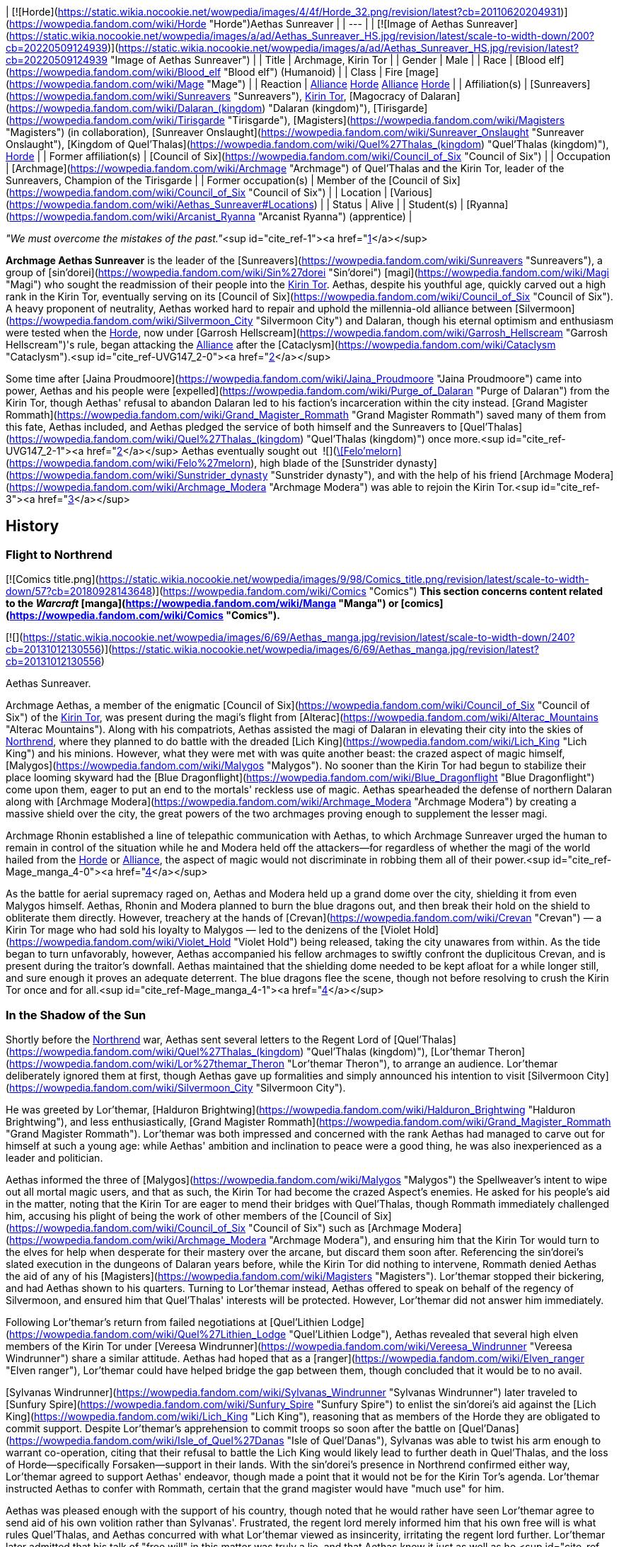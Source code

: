 | [![Horde](https://static.wikia.nocookie.net/wowpedia/images/4/4f/Horde_32.png/revision/latest?cb=20110620204931)](https://wowpedia.fandom.com/wiki/Horde "Horde")Aethas Sunreaver |
| --- |
| [![Image of Aethas Sunreaver](https://static.wikia.nocookie.net/wowpedia/images/a/ad/Aethas_Sunreaver_HS.jpg/revision/latest/scale-to-width-down/200?cb=20220509124939)](https://static.wikia.nocookie.net/wowpedia/images/a/ad/Aethas_Sunreaver_HS.jpg/revision/latest?cb=20220509124939 "Image of Aethas Sunreaver") |
| Title | Archmage,
Kirin Tor |
| Gender | Male |
| Race | [Blood elf](https://wowpedia.fandom.com/wiki/Blood_elf "Blood elf") (Humanoid) |
| Class | Fire [mage](https://wowpedia.fandom.com/wiki/Mage "Mage") |
| Reaction | xref:Alliance.adoc[Alliance] xref:Horde.adoc[Horde]
xref:Alliance.adoc[Alliance] xref:Horde.adoc[Horde] |
| Affiliation(s) | [Sunreavers](https://wowpedia.fandom.com/wiki/Sunreavers "Sunreavers"), xref:KirinTor.adoc[Kirin Tor], [Magocracy of Dalaran](https://wowpedia.fandom.com/wiki/Dalaran_(kingdom) "Dalaran (kingdom)"), [Tirisgarde](https://wowpedia.fandom.com/wiki/Tirisgarde "Tirisgarde"), [Magisters](https://wowpedia.fandom.com/wiki/Magisters "Magisters") (in collaboration), [Sunreaver Onslaught](https://wowpedia.fandom.com/wiki/Sunreaver_Onslaught "Sunreaver Onslaught"), [Kingdom of Quel'Thalas](https://wowpedia.fandom.com/wiki/Quel%27Thalas_(kingdom) "Quel'Thalas (kingdom)"), xref:Horde.adoc[Horde] |
| Former affiliation(s) | [Council of Six](https://wowpedia.fandom.com/wiki/Council_of_Six "Council of Six") |
| Occupation | [Archmage](https://wowpedia.fandom.com/wiki/Archmage "Archmage") of Quel'Thalas and the Kirin Tor, leader of the Sunreavers, Champion of the Tirisgarde |
| Former occupation(s) | Member of the [Council of Six](https://wowpedia.fandom.com/wiki/Council_of_Six "Council of Six") |
| Location | [Various](https://wowpedia.fandom.com/wiki/Aethas_Sunreaver#Locations) |
| Status | Alive |
| Student(s) | [Ryanna](https://wowpedia.fandom.com/wiki/Arcanist_Ryanna "Arcanist Ryanna") (apprentice) |

_"We must overcome the mistakes of the past."_<sup id="cite_ref-1"><a href="https://wowpedia.fandom.com/wiki/Aethas_Sunreaver#cite_note-1">[1]</a></sup>

**Archmage Aethas Sunreaver** is the leader of the [Sunreavers](https://wowpedia.fandom.com/wiki/Sunreavers "Sunreavers"), a group of [sin'dorei](https://wowpedia.fandom.com/wiki/Sin%27dorei "Sin'dorei") [magi](https://wowpedia.fandom.com/wiki/Magi "Magi") who sought the readmission of their people into the xref:KirinTor.adoc[Kirin Tor]. Aethas, despite his youthful age, quickly carved out a high rank in the Kirin Tor, eventually serving on its [Council of Six](https://wowpedia.fandom.com/wiki/Council_of_Six "Council of Six"). A heavy proponent of neutrality, Aethas worked hard to repair and uphold the millennia-old alliance between [Silvermoon](https://wowpedia.fandom.com/wiki/Silvermoon_City "Silvermoon City") and Dalaran, though his eternal optimism and enthusiasm were tested when the xref:Horde.adoc[Horde], now under [Garrosh Hellscream](https://wowpedia.fandom.com/wiki/Garrosh_Hellscream "Garrosh Hellscream")'s rule, began attacking the xref:Alliance.adoc[Alliance] after the [Cataclysm](https://wowpedia.fandom.com/wiki/Cataclysm "Cataclysm").<sup id="cite_ref-UVG147_2-0"><a href="https://wowpedia.fandom.com/wiki/Aethas_Sunreaver#cite_note-UVG147-2">[2]</a></sup>

Some time after [Jaina Proudmoore](https://wowpedia.fandom.com/wiki/Jaina_Proudmoore "Jaina Proudmoore") came into power, Aethas and his people were [expelled](https://wowpedia.fandom.com/wiki/Purge_of_Dalaran "Purge of Dalaran") from the Kirin Tor, though Aethas' refusal to abandon Dalaran led to his faction's incarceration within the city instead. [Grand Magister Rommath](https://wowpedia.fandom.com/wiki/Grand_Magister_Rommath "Grand Magister Rommath") saved many of them from this fate, Aethas included, and Aethas pledged the service of both himself and the Sunreavers to [Quel'Thalas](https://wowpedia.fandom.com/wiki/Quel%27Thalas_(kingdom) "Quel'Thalas (kingdom)") once more.<sup id="cite_ref-UVG147_2-1"><a href="https://wowpedia.fandom.com/wiki/Aethas_Sunreaver#cite_note-UVG147-2">[2]</a></sup> Aethas eventually sought out  ![](https://static.wikia.nocookie.net/wowpedia/images/4/48/Inv_sword_1h_artifactfelomelorn_d_01.png/revision/latest/scale-to-width-down/16?cb=20160801223428)[\[Felo'melorn\]](https://wowpedia.fandom.com/wiki/Felo%27melorn), high blade of the [Sunstrider dynasty](https://wowpedia.fandom.com/wiki/Sunstrider_dynasty "Sunstrider dynasty"), and with the help of his friend [Archmage Modera](https://wowpedia.fandom.com/wiki/Archmage_Modera "Archmage Modera") was able to rejoin the Kirin Tor.<sup id="cite_ref-3"><a href="https://wowpedia.fandom.com/wiki/Aethas_Sunreaver#cite_note-3">[3]</a></sup>

## History

### Flight to Northrend

[![Comics title.png](https://static.wikia.nocookie.net/wowpedia/images/9/98/Comics_title.png/revision/latest/scale-to-width-down/57?cb=20180928143648)](https://wowpedia.fandom.com/wiki/Comics "Comics") **This section concerns content related to the _Warcraft_ [manga](https://wowpedia.fandom.com/wiki/Manga "Manga") or [comics](https://wowpedia.fandom.com/wiki/Comics "Comics").**

[![](https://static.wikia.nocookie.net/wowpedia/images/6/69/Aethas_manga.jpg/revision/latest/scale-to-width-down/240?cb=20131012130556)](https://static.wikia.nocookie.net/wowpedia/images/6/69/Aethas_manga.jpg/revision/latest?cb=20131012130556)

Aethas Sunreaver.

Archmage Aethas, a member of the enigmatic [Council of Six](https://wowpedia.fandom.com/wiki/Council_of_Six "Council of Six") of the xref:KirinTor.adoc[Kirin Tor], was present during the magi's flight from [Alterac](https://wowpedia.fandom.com/wiki/Alterac_Mountains "Alterac Mountains"). Along with his compatriots, Aethas assisted the magi of Dalaran in elevating their city into the skies of xref:Northrend.adoc[Northrend], where they planned to do battle with the dreaded [Lich King](https://wowpedia.fandom.com/wiki/Lich_King "Lich King") and his minions. However, what they were met with was quite another beast: the crazed aspect of magic himself, [Malygos](https://wowpedia.fandom.com/wiki/Malygos "Malygos"). No sooner than the Kirin Tor had begun to stabilize their place looming skyward had the [Blue Dragonflight](https://wowpedia.fandom.com/wiki/Blue_Dragonflight "Blue Dragonflight") come upon them, eager to put an end to the mortals' reckless use of magic. Aethas spearheaded the defense of northern Dalaran along with [Archmage Modera](https://wowpedia.fandom.com/wiki/Archmage_Modera "Archmage Modera") by creating a massive shield over the city, the great powers of the two archmages proving enough to supplement the lesser magi.

Archmage Rhonin established a line of telepathic communication with Aethas, to which Archmage Sunreaver urged the human to remain in control of the situation while he and Modera held off the attackers—for regardless of whether the magi of the world hailed from the xref:Horde.adoc[Horde] or xref:Alliance.adoc[Alliance], the aspect of magic would not discriminate in robbing them all of their power.<sup id="cite_ref-Mage_manga_4-0"><a href="https://wowpedia.fandom.com/wiki/Aethas_Sunreaver#cite_note-Mage_manga-4">[4]</a></sup>

As the battle for aerial supremacy raged on, Aethas and Modera held up a grand dome over the city, shielding it from even Malygos himself. Aethas, Rhonin and Modera planned to burn the blue dragons out, and then break their hold on the shield to obliterate them directly. However, treachery at the hands of [Crevan](https://wowpedia.fandom.com/wiki/Crevan "Crevan") — a Kirin Tor mage who had sold his loyalty to Malygos — led to the denizens of the [Violet Hold](https://wowpedia.fandom.com/wiki/Violet_Hold "Violet Hold") being released, taking the city unawares from within. As the tide began to turn unfavorably, however, Aethas accompanied his fellow archmages to swiftly confront the duplicitous Crevan, and is present during the traitor's downfall. Aethas maintained that the shielding dome needed to be kept afloat for a while longer still, and sure enough it proves an adequate deterrent. The blue dragons flee the scene, though not before resolving to crush the Kirin Tor once and for all.<sup id="cite_ref-Mage_manga_4-1"><a href="https://wowpedia.fandom.com/wiki/Aethas_Sunreaver#cite_note-Mage_manga-4">[4]</a></sup>

### In the Shadow of the Sun

Shortly before the xref:Northrend.adoc[Northrend] war, Aethas sent several letters to the Regent Lord of [Quel'Thalas](https://wowpedia.fandom.com/wiki/Quel%27Thalas_(kingdom) "Quel'Thalas (kingdom)"), [Lor'themar Theron](https://wowpedia.fandom.com/wiki/Lor%27themar_Theron "Lor'themar Theron"), to arrange an audience. Lor'themar deliberately ignored them at first, though Aethas gave up formalities and simply announced his intention to visit [Silvermoon City](https://wowpedia.fandom.com/wiki/Silvermoon_City "Silvermoon City").

He was greeted by Lor'themar, [Halduron Brightwing](https://wowpedia.fandom.com/wiki/Halduron_Brightwing "Halduron Brightwing"), and less enthusiastically, [Grand Magister Rommath](https://wowpedia.fandom.com/wiki/Grand_Magister_Rommath "Grand Magister Rommath"). Lor'themar was both impressed and concerned with the rank Aethas had managed to carve out for himself at such a young age: while Aethas' ambition and inclination to peace were a good thing, he was also inexperienced as a leader and politician.

Aethas informed the three of [Malygos](https://wowpedia.fandom.com/wiki/Malygos "Malygos") the Spellweaver's intent to wipe out all mortal magic users, and that as such, the Kirin Tor had become the crazed Aspect's enemies. He asked for his people's aid in the matter, noting that the Kirin Tor are eager to mend their bridges with Quel'Thalas, though Rommath immediately challenged him, accusing his plight of being the work of other members of the [Council of Six](https://wowpedia.fandom.com/wiki/Council_of_Six "Council of Six") such as [Archmage Modera](https://wowpedia.fandom.com/wiki/Archmage_Modera "Archmage Modera"), and ensuring him that the Kirin Tor would turn to the elves for help when desperate for their mastery over the arcane, but discard them soon after. Referencing the sin'dorei's slated execution in the dungeons of Dalaran years before, while the Kirin Tor did nothing to intervene, Rommath denied Aethas the aid of any of his [Magisters](https://wowpedia.fandom.com/wiki/Magisters "Magisters"). Lor'themar stopped their bickering, and had Aethas shown to his quarters. Turning to Lor'themar instead, Aethas offered to speak on behalf of the regency of Silvermoon, and ensured him that Quel'Thalas' interests will be protected. However, Lor'themar did not answer him immediately.

Following Lor'themar's return from failed negotiations at [Quel'Lithien Lodge](https://wowpedia.fandom.com/wiki/Quel%27Lithien_Lodge "Quel'Lithien Lodge"), Aethas revealed that several high elven members of the Kirin Tor under [Vereesa Windrunner](https://wowpedia.fandom.com/wiki/Vereesa_Windrunner "Vereesa Windrunner") share a similar attitude. Aethas had hoped that as a [ranger](https://wowpedia.fandom.com/wiki/Elven_ranger "Elven ranger"), Lor'themar could have helped bridge the gap between them, though concluded that it would be to no avail.

[Sylvanas Windrunner](https://wowpedia.fandom.com/wiki/Sylvanas_Windrunner "Sylvanas Windrunner") later traveled to [Sunfury Spire](https://wowpedia.fandom.com/wiki/Sunfury_Spire "Sunfury Spire") to enlist the sin'dorei's aid against the [Lich King](https://wowpedia.fandom.com/wiki/Lich_King "Lich King"), reasoning that as members of the Horde they are obligated to commit support. Despite Lor'themar's apprehension to commit troops so soon after the battle on [Quel'Danas](https://wowpedia.fandom.com/wiki/Isle_of_Quel%27Danas "Isle of Quel'Danas"), Sylvanas was able to twist his arm enough to warrant co-operation, citing that their refusal to battle the Lich King would likely lead to further death in Quel'Thalas, and the loss of Horde—specifically Forsaken—support in their lands. With the sin'dorei's presence in Northrend confirmed either way, Lor'themar agreed to support Aethas' endeavor, though made a point that it would not be for the Kirin Tor's agenda. Lor'themar instructed Aethas to confer with Rommath, certain that the grand magister would have "much use" for him.

Aethas was pleased enough with the support of his country, though noted that he would rather have seen Lor'themar agree to send aid of his own volition rather than Sylvanas'. Frustrated, the regent lord merely informed him that his own free will is what rules Quel'Thalas, and Aethas concurred with what Lor'themar viewed as insincerity, irritating the regent lord further. Lor'themar later admitted that his talk of "free will" in this matter was truly a lie, and that Aethas knew it just as well as he.<sup id="cite_ref-ShadowOfTheSun_5-0"><a href="https://wowpedia.fandom.com/wiki/Aethas_Sunreaver#cite_note-ShadowOfTheSun-5">[5]</a></sup>

### Wrath of the Lich King

[![](https://static.wikia.nocookie.net/wowpedia/images/5/53/Archmage_Aethas_Sunreaver.jpg/revision/latest/scale-to-width-down/200?cb=20150625091957)](https://static.wikia.nocookie.net/wowpedia/images/5/53/Archmage_Aethas_Sunreaver.jpg/revision/latest?cb=20150625091957)

Aethas on the [Council of Six](https://wowpedia.fandom.com/wiki/Council_of_Six "Council of Six").

[![](https://static.wikia.nocookie.net/wowpedia/images/0/07/Image_of_Archmage_Aethas_Sunreaver.jpg/revision/latest/scale-to-width-down/180?cb=20160218152933)](https://static.wikia.nocookie.net/wowpedia/images/0/07/Image_of_Archmage_Aethas_Sunreaver.jpg/revision/latest?cb=20160218152933)

Aethas's projection in [Agmar's Hammer](https://wowpedia.fandom.com/wiki/Agmar%27s_Hammer "Agmar's Hammer").

As a member of the [Council of Six](https://wowpedia.fandom.com/wiki/Council_of_Six "Council of Six"), Aethas was able to secure his people a place in the magical (and traditionally xref:Alliance.adoc[Alliance]) city of [Dalaran](https://wowpedia.fandom.com/wiki/Dalaran "Dalaran"). Through his efforts, the blood elves' allies in the xref:Horde.adoc[Horde] were also welcomed, and Dalaran proclaimed itself an independent city. Aethas' followers took up his name, and the Horde was granted a sanctuary within the city that also bears the name of [Sunreaver](https://wowpedia.fandom.com/wiki/Sunreaver%27s_Sanctuary "Sunreaver's Sanctuary"). Aethas sent blood elven members of the Kirin Tor to the various Horde cities and bases in xref:Northrend.adoc[Northrend], and Aethas himself appeared via projection to advise [Overlord Agmar](https://wowpedia.fandom.com/wiki/Overlord_Agmar "Overlord Agmar") from the Horde fortress of [Agmar's Hammer](https://wowpedia.fandom.com/wiki/Agmar%27s_Hammer "Agmar's Hammer").

Aethas assisted members of the Horde in their battles against the [Blue Dragonflight](https://wowpedia.fandom.com/wiki/Blue_Dragonflight "Blue Dragonflight"); learning of the [ley lines](https://wowpedia.fandom.com/wiki/Ley_line "Ley line") connected to the [Nexus](https://wowpedia.fandom.com/wiki/Nexus "Nexus") and [Malygos](https://wowpedia.fandom.com/wiki/Malygos "Malygos")' plans to destroy them - sending their power back to the Nexus in turn. Aethas [presents himself](https://wowpedia.fandom.com/wiki/Letter_of_Introduction_to_Wyrmrest_Temple_(Horde) "Letter of Introduction to Wyrmrest Temple (Horde)") to [Alexstrasza the Lifebinder](https://wowpedia.fandom.com/wiki/Alexstrasza "Alexstrasza"), revealing his position on the Council of Six in the process.

After the [Argent Crusade](https://wowpedia.fandom.com/wiki/Argent_Crusade "Argent Crusade") procured a foothold in [Icecrown](https://wowpedia.fandom.com/wiki/Icecrown "Icecrown"), the legendary elven blade [Quel'Delar](https://wowpedia.fandom.com/wiki/Quel%27Delar "Quel'Delar") was unearthed in the frozen ice in its northern region. Though shattered by its twisted former wielder, [Blood-Queen Lana'thel](https://wowpedia.fandom.com/wiki/Blood-Queen_Lana%27thel "Blood-Queen Lana'thel"), the blade is ultimately restored. In the outcome of the Horde version of events, Horde heroes are tasked by [Grand Magister Rommath](https://wowpedia.fandom.com/wiki/Grand_Magister_Rommath "Grand Magister Rommath") to hand the blade to his uneasy ally in Dalaran, Aethas. For a non-blood elf, Aethas expresses curiosity that the blade would bind itself to someone not of [Quel'Thalas](https://wowpedia.fandom.com/wiki/Quel%27Thalas "Quel'Thalas"), though praises the player nonetheless and informs them that Quel'Delar is adapting itself to their own unique abilities.

For a blood elf, Aethas is elated, giving the sin'dorei hero similar words of support as Rommath did before him.

Ultimately, Aethas's plight to see his people readmitted into the xref:KirinTor.adoc[Kirin Tor] was a resounding success.<sup id="cite_ref-6"><a href="https://wowpedia.fandom.com/wiki/Aethas_Sunreaver#cite_note-6">[6]</a></sup>

### Tides of War

Aethas was present when [Jaina Proudmoore](https://wowpedia.fandom.com/wiki/Jaina_Proudmoore "Jaina Proudmoore") traveled to [Dalaran](https://wowpedia.fandom.com/wiki/Dalaran "Dalaran") to beseech the Kirin Tor's aid in the looming battle against [Garrosh Hellscream](https://wowpedia.fandom.com/wiki/Garrosh_Hellscream "Garrosh Hellscream"). Though ostensibly neutral, the Six agreed to discuss the possibility of lending aid as a "deterrence" to conflict of this scale, though Aethas made it clear to Jaina that once the Horde had seen its prize, this would likely not be enough to deter them from their attack.<sup id="cite_ref-7"><a href="https://wowpedia.fandom.com/wiki/Aethas_Sunreaver#cite_note-7">[7]</a></sup> Still, Aethas cast the deciding vote, in favor of sending a token force to Theramore, reasoning that not doing so would be tacitly aiding the Horde. Both Aethas and [Rhonin](https://wowpedia.fandom.com/wiki/Rhonin "Rhonin") recommended a mage named [Thalen Songweaver](https://wowpedia.fandom.com/wiki/Thalen_Songweaver "Thalen Songweaver") for the task.

During the battle, however, Thalen turned on his Kirin Tor comrades, revealing himself as a spy for [Garrosh Hellscream](https://wowpedia.fandom.com/wiki/Garrosh_Hellscream "Garrosh Hellscream"), abandoning his post and assisting the Horde army in breaking through. Theramore was promptly annihilated via [mana bomb](https://wowpedia.fandom.com/wiki/Mana_bomb "Mana bomb"), in a particularly brutal and lingering fashion.

Enraged, Jaina went on the warpath, and traveled to Dalaran once more to demand their aid. However, this time they were unwilling to give it, having lost their leader as a direct result of getting involved in the war. Aethas maintained that he had no part in Thalen's treachery, stating that he will make any amends he can for the treachery of Songweaver, and pointed out the presence of traitors in any given race. He furthermore told Jaina that the Kirin Tor breaking their neutrality for vengeance is not the answer, a sentiment the Council of Six agree with. Though agitated by this turn of events, Aethas and the Six still agreed to consider all options. When denied their aid, Jaina instead stole certain tomes regarding the [Focusing Iris](https://wowpedia.fandom.com/wiki/Focusing_Iris "Focusing Iris"), and left to bring about her own retaliation.

Later, after xref:Kalecgos.adoc[Kalecgos] succeeded in stopping Jaina from giving the people of xref:Orgrimmar.adoc[Orgrimmar] a similar treatment to those of [Theramore](https://wowpedia.fandom.com/wiki/Theramore "Theramore"), a humbled Jaina returned to Dalaran. Having lost everything she had worked for, she apologized for having stolen Kirin Tor tomes, and requested to join the organization as a novice. However, her actions in the face of despair had endeared her to the Kirin Tor's leaders, who offered to make her the new head of the Kirin Tor instead. Aethas is in support of this, and gave the closing speech to cement Jaina's leadership.

Aethas later attended Rhonin's funeral along with most of the other members of the Kirin Tor, joining in with the magical gesture of mourning and respect for their fallen leader.<sup id="cite_ref-8"><a href="https://wowpedia.fandom.com/wiki/Aethas_Sunreaver#cite_note-8">[8]</a></sup>

### Mists of Pandaria

#### Landfall

[![](https://static.wikia.nocookie.net/wowpedia/images/b/bb/Aethas_Violet_Citadel.jpg/revision/latest/scale-to-width-down/180?cb=20121216134153)](https://static.wikia.nocookie.net/wowpedia/images/b/bb/Aethas_Violet_Citadel.jpg/revision/latest?cb=20121216134153)

Aethas held captive in the [Violet Citadel](https://wowpedia.fandom.com/wiki/Violet_Citadel "Violet Citadel").

[![](https://static.wikia.nocookie.net/wowpedia/images/c/c4/Aethas_Rommath_Dalaran.jpg/revision/latest/scale-to-width-down/180?cb=20121216133902)](https://static.wikia.nocookie.net/wowpedia/images/c/c4/Aethas_Rommath_Dalaran.jpg/revision/latest?cb=20121216133902)

Aethas and Rommath prepare to escape [Dalaran](https://wowpedia.fandom.com/wiki/Dalaran "Dalaran").

Aethas was called upon by [Regent Lord Lor'themar Theron](https://wowpedia.fandom.com/wiki/Lor%27themar_Theron "Lor'themar Theron") to help uncover the secrets of a [mogu](https://wowpedia.fandom.com/wiki/Mogu "Mogu") device found on [Pandaria](https://wowpedia.fandom.com/wiki/Pandaria "Pandaria"). Though he and [Rommath](https://wowpedia.fandom.com/wiki/Rommath "Rommath") made considerable progress with deducting its modus operandi, Aethas was increasing wary of Lor'themar taking orders from the regent lord's "master," [Warchief Garrosh Hellscream](https://wowpedia.fandom.com/wiki/Garrosh_Hellscream "Garrosh Hellscream"). Likening Garrosh's penchant for such dubious methods as a reflection of [Prince Kael'thas Sunstrider](https://wowpedia.fandom.com/wiki/Kael%27thas_Sunstrider "Kael'thas Sunstrider")'s own, he believed the sin'dorei would be forced to walk down the same path under Garrosh's leadership as they had under Kael's. As such, Aethas believed that the sin'dorei would do well to break their ties with Hellscream's Horde, and gave voice to such beliefs after a released [sha](https://wowpedia.fandom.com/wiki/Sha "Sha") briefly heightened his emotions.<sup id="cite_ref-9"><a href="https://wowpedia.fandom.com/wiki/Aethas_Sunreaver#cite_note-9">[9]</a></sup>

Like Jaina, Aethas continued to take pride in the Kirin Tor's status as a place of learning and cooperation for Horde and Alliance magi alike. Rommath, however, did not share his enthusiasm; indeed, the grand magister suspected that under Jaina's leadership, the Kirin Tor was now firmly in the hands of the Alliance, whether Aethas realized it or not.

Later, [Fanlyr Silverthorn](https://wowpedia.fandom.com/wiki/Fanlyr_Silverthorn "Fanlyr Silverthorn") conjured a Sunreaver portal at [Domination Point](https://wowpedia.fandom.com/wiki/Domination_Point "Domination Point"), allowing members of the Horde to circumvent Jaina's wards around [Darnassus](https://wowpedia.fandom.com/wiki/Darnassus "Darnassus") and steal an artifact named the  ![](https://static.wikia.nocookie.net/wowpedia/images/7/72/Inv_misc_bell_01.png/revision/latest/scale-to-width-down/16?cb=20180222193728)[\[Divine Bell\]](https://wowpedia.fandom.com/wiki/Divine_Bell). While not shown in-game it was [revealed](https://wowpedia.fandom.com/wiki/Sarah_Pine "Sarah Pine") that Aethas, after stumbling upon the portal, admonished Horde adventurers for using Kirin Tor resources for the war effort and would end up being threatened into backing down. Knowing that Garrosh would know exactly who spilled the beans (which would cost blood elven lives) and struggling with conflicting loyalties, Aethas made the decision to "to look the other way," gambling on Jaina's wrath being less than Garrosh's should she find out.<sup id="cite_ref-10"><a href="https://wowpedia.fandom.com/wiki/Aethas_Sunreaver#cite_note-10">[10]</a></sup><sup id="cite_ref-11"><a href="https://wowpedia.fandom.com/wiki/Aethas_Sunreaver#cite_note-11">[11]</a></sup> Soon time the after heist Jaina learned of it, and incensed at yet another betrayal on behalf of the Horde, expelled the entirety of the Sunreavers from Dalaran. Aethas attempted to deter her from this, professing his innocence and Dalaran's status as the Sunreavers' city too, though Jaina imprisoned him in the [Violet Citadel](https://wowpedia.fandom.com/wiki/Violet_Citadel "Violet Citadel") and [begins a purge of those unwilling to surrender](https://wowpedia.fandom.com/wiki/Purge_of_Dalaran "Purge of Dalaran").

In the midst of the chaos, Rommath, who had feared this would happen,<sup id="cite_ref-UVG147_2-2"><a href="https://wowpedia.fandom.com/wiki/Aethas_Sunreaver#cite_note-UVG147-2">[2]</a></sup> led a strike team into Dalaran to rescue Aethas and the Sunreavers. After fighting his way through the city (now mostly under the Alliance's control), Rommath succeeded in freeing Aethas from the citadel. Aethas and Rommath escaped from the city, aided by [dragonhawks](https://wowpedia.fandom.com/wiki/Dragonhawk "Dragonhawk") Horde heroes had freed from [Krasus' Landing](https://wowpedia.fandom.com/wiki/Krasus%27_Landing "Krasus' Landing"). Aethas returned to [Quel'Thalas](https://wowpedia.fandom.com/wiki/Quel%27Thalas "Quel'Thalas"), where he informed Lor'themar and [Halduron](https://wowpedia.fandom.com/wiki/Halduron "Halduron") of the situation, and is present to witness Lor'themar's vow to take matters into his own hands. The regent lord ordered Rommath to add the Sunreavers' strength to his own, as the rescued elves are funneled back to [Silvermoon](https://wowpedia.fandom.com/wiki/Silvermoon "Silvermoon") via portal.

In the wake of the purge, Aethas and the Sunreavers came to hold Garrosh (whose agents in their organization, actively assisting the Horde war effort, had led to the purge in the first place) just as responsible for their banishment from Dalaran as Jaina herself. Though many Sunreavers made it out of the city, Aethas also made it clear that more still are held captive in the [Violet Hold](https://wowpedia.fandom.com/wiki/Violet_Hold "Violet Hold").

#### The Thunder King

[![](https://static.wikia.nocookie.net/wowpedia/images/1/1b/Hordeside_Bloodied_Crossing.jpg/revision/latest/scale-to-width-down/180?cb=20130313005435)](https://static.wikia.nocookie.net/wowpedia/images/1/1b/Hordeside_Bloodied_Crossing.jpg/revision/latest?cb=20130313005435)

Aethas and [Lor'themar](https://wowpedia.fandom.com/wiki/Lor%27themar "Lor'themar") battling the xref:Zandalari.adoc[Zandalari] at [Bloodied Crossing](https://wowpedia.fandom.com/wiki/Bloodied_Crossing "Bloodied Crossing").

Aethas accompanied [Rommath](https://wowpedia.fandom.com/wiki/Rommath "Rommath"), [Halduron](https://wowpedia.fandom.com/wiki/Halduron "Halduron") and [Lor'themar](https://wowpedia.fandom.com/wiki/Lor%27themar "Lor'themar") to the [Isle of Thunder](https://wowpedia.fandom.com/wiki/Isle_of_Thunder "Isle of Thunder"), bringing with him a formidable amount of [Sunreaver](https://wowpedia.fandom.com/wiki/Sunreavers "Sunreavers") faces both new and old. Aethas is part of the [Sunreaver Onslaught](https://wowpedia.fandom.com/wiki/Sunreaver_Onslaught "Sunreaver Onslaught") as a commander, advisor, and secondary leader, though he defers to Lor'themar's overall leadership. Prior to the Horde's landing on the isle, Aethas was stationed alongside Lor'themar aboard one of the regent lord's [destroyers](https://wowpedia.fandom.com/wiki/Destroyer#Elven_destroyer "Destroyer"), _[The Crimson Treader](https://wowpedia.fandom.com/wiki/The_Crimson_Treader "The Crimson Treader")_. He was dispensed to the isle itself after the regent lord took xref:Horde.adoc[Horde] heroes aside for a private audience.

Aethas focused on dealing with the [saurok](https://wowpedia.fandom.com/wiki/Saurok "Saurok") and the [mogu](https://wowpedia.fandom.com/wiki/Mogu "Mogu"). Like Halduron and Rommath, Aethas will routinely returning to the [Dawnseeker Promontory](https://wowpedia.fandom.com/wiki/Dawnseeker_Promontory "Dawnseeker Promontory") as construction of the camp progresses. Aethas also devised theories regarding Lei Shen's magic, which has engulfed the isle in an anti-flying stasis. Aethas believed the unnatural storms protecting the isle originate from within the emperor's palace.

During the final stages of the assault on Lei Shen's stronghold, Aethas accompanied Lor'themar and [Scout Captain Elsia](https://wowpedia.fandom.com/wiki/Scout_Captain_Elsia "Scout Captain Elsia") to the [Bloodied Crossing](https://wowpedia.fandom.com/wiki/Bloodied_Crossing "Bloodied Crossing"). He fought against [Shan Bu](https://wowpedia.fandom.com/wiki/Shan_Bu "Shan Bu")'s forces in the courtyard, and faced off against [Jaina Proudmoore](https://wowpedia.fandom.com/wiki/Jaina_Proudmoore "Jaina Proudmoore")'s group when the battle was over. Jaina demanded that Lor'themar hand Aethas over to her, though the regent lord rebuked this and ordered the release of the [Sunreavers](https://wowpedia.fandom.com/wiki/Sunreavers "Sunreavers") from the [Violet Hold](https://wowpedia.fandom.com/wiki/Violet_Hold "Violet Hold"). Aethas was uncomfortable throughout the meeting and witnessed Lor'themar and Jaina's truce after [Taran Zhu](https://wowpedia.fandom.com/wiki/Taran_Zhu "Taran Zhu") intervenes.

After Lor'themar acquired a powerful cadre of [blood golems](https://wowpedia.fandom.com/wiki/Blood_golem "Blood golem"), he set Aethas and his top archmagi to the task of getting them operational.

#### Siege of Orgrimmar

[![](https://static.wikia.nocookie.net/wowpedia/images/5/5d/Horde_Bladefist_Bay.jpg/revision/latest/scale-to-width-down/180?cb=20180701044704)](https://static.wikia.nocookie.net/wowpedia/images/5/5d/Horde_Bladefist_Bay.jpg/revision/latest?cb=20180701044704)

Aethas, [Lor'themar](https://wowpedia.fandom.com/wiki/Lor%27themar_Theron "Lor'themar Theron"), and [Sylvanas](https://wowpedia.fandom.com/wiki/Sylvanas_Windrunner "Sylvanas Windrunner") at [Bladefist Bay](https://wowpedia.fandom.com/wiki/Bladefist_Bay "Bladefist Bay").

Aethas accompanied Lor'themar's force to seize [Bladefist Bay](https://wowpedia.fandom.com/wiki/Bladefist_Bay "Bladefist Bay") from Hellscream's forces, and took part in the [Galakras](https://wowpedia.fandom.com/wiki/Galakras "Galakras") encounter. He has changed his outfit for the encounter, revealing his face for the first time in-game.

### Legion

[![Legion](https://static.wikia.nocookie.net/wowpedia/images/f/fd/Legion-Logo-Small.png/revision/latest?cb=20150808040028)](https://wowpedia.fandom.com/wiki/World_of_Warcraft:_Legion "Legion") **This section concerns content related to _[Legion](https://wowpedia.fandom.com/wiki/World_of_Warcraft:_Legion "World of Warcraft: Legion")_.**

[![](https://static.wikia.nocookie.net/wowpedia/images/a/a8/Aethas_in_Icecrown.jpg/revision/latest/scale-to-width-down/180?cb=20190412203519)](https://static.wikia.nocookie.net/wowpedia/images/a/a8/Aethas_in_Icecrown.jpg/revision/latest?cb=20190412203519)

Aethas in [Icecrown Citadel](https://wowpedia.fandom.com/wiki/Icecrown_Citadel "Icecrown Citadel").

[![](https://static.wikia.nocookie.net/wowpedia/images/6/6c/Aethas_in_Dalaran.jpg/revision/latest/scale-to-width-down/180?cb=20190412203518)](https://static.wikia.nocookie.net/wowpedia/images/6/6c/Aethas_in_Dalaran.jpg/revision/latest?cb=20190412203518)

Aethas re-pledging himself to xref:KirinTor.adoc[Kirin Tor].

[![](https://static.wikia.nocookie.net/wowpedia/images/4/44/Aethas_on_the_Broken_Shore.jpg/revision/latest/scale-to-width-down/180?cb=20190412203523)](https://static.wikia.nocookie.net/wowpedia/images/4/44/Aethas_on_the_Broken_Shore.jpg/revision/latest?cb=20190412203523)

Aethas on the Broken Shore.

Aethas was seen in [Grommash Hold](https://wowpedia.fandom.com/wiki/Grommash_Hold "Grommash Hold") in xref:Orgrimmar.adoc[Orgrimmar] observing the dying [Vol'jin](https://wowpedia.fandom.com/wiki/Vol%27jin "Vol'jin").

Since their expulsion from the Kirin Tor, Aethas has sought to regain the Sunreavers' place in the conclave. However, some of the Council of Six were still unwilling to overlook Aethas' own betrayal during the Divine Bell incident. Working secretly with his old friend [Archmage Modera](https://wowpedia.fandom.com/wiki/Archmage_Modera "Archmage Modera"), Aethas revealed his friendship with [Lyandra Sunstrider](https://wowpedia.fandom.com/wiki/Lyandra_Sunstrider "Lyandra Sunstrider"), a distant relative of [King Anasterian](https://wowpedia.fandom.com/wiki/Anasterian_Sunstrider "Anasterian Sunstrider") who became obsessed with recovering the runeblade  ![](https://static.wikia.nocookie.net/wowpedia/images/4/48/Inv_sword_1h_artifactfelomelorn_d_01.png/revision/latest/scale-to-width-down/16?cb=20160801223428)[\[Felo'melorn\]](https://wowpedia.fandom.com/wiki/Felo%27melorn) following Prince [Kael'thas](https://wowpedia.fandom.com/wiki/Kael%27thas "Kael'thas")' death. Lyandra had disappeared some years prior, her fate unknown, and Aethas himself began an unrelated search for the blade when news of the [Burning Legion](https://wowpedia.fandom.com/wiki/Burning_Legion "Burning Legion")'s return came. Although he was unsuccessful, he claims to have seen visions of Lyandra in an icy land resembling [Icecrown](https://wowpedia.fandom.com/wiki/Icecrown "Icecrown"), and decided to use this opportunity to reclaim the lost blade for use against the Legion, and with it, the Sunreavers' place in the Kirin Tor.

In return for this information, Aethas hoped the council would allow him back into Dalaran. Modera agreed to speak on his behalf, and Aethas left for Icecrown to support a [fire-favoring hero](https://wowpedia.fandom.com/wiki/Adventurer "Adventurer") in a quest for the blade. During the battle against Lyandra, now an [undead](https://wowpedia.fandom.com/wiki/Undead "Undead") servant of the Lich King wielding Felo'melorn, Aethas disrupted her casting and held her at bay while her minions were dealt with. Lyandra was incredulous that Aethas would fight her, but the archmage did not acknowledge the creature she'd become as the friend he once knew. After the battle, Aethas returned to the [Violet Citadel](https://wowpedia.fandom.com/wiki/Violet_Citadel "Violet Citadel") to present the hero as the new bearer of Felo'melorn and put his request before the new Council of Six.

[Archmage Khadgar](https://wowpedia.fandom.com/wiki/Archmage_Khadgar "Archmage Khadgar") led the council in a vote to decide Aethas' readmission. [Ansirem Runeweaver](https://wowpedia.fandom.com/wiki/Ansirem_Runeweaver "Ansirem Runeweaver") questioned whether he would betray the Kirin Tor again, but [Karlain](https://wowpedia.fandom.com/wiki/Karlain "Karlain") and Modera vouched for his trustworthiness in light of his role in Felo'melorn's recovery–particularly him bequeathing it to the champion rather than one of his own Sunreavers. Ansirem conceded; Vargoth also gave his approval; and finally xref:Kalecgos.adoc[Kalecgos] gave his support. With a unanimous vote, Aethas was welcomed back into the Kirin Tor, urged not to misuse this chance to make things right.<sup id="cite_ref-12"><a href="https://wowpedia.fandom.com/wiki/Aethas_Sunreaver#cite_note-12">[12]</a></sup>

#### Legionfall

Aethas now has an apprentice, the [nightborne](https://wowpedia.fandom.com/wiki/Nightborne "Nightborne") [Arcanist Ryanna](https://wowpedia.fandom.com/wiki/Arcanist_Ryanna "Arcanist Ryanna"). They met at [Tel'anor](https://wowpedia.fandom.com/wiki/Tel%27anor "Tel'anor"), where Aethas was stark naked, trapped in a [harpy](https://wowpedia.fandom.com/wiki/Harpy "Harpy")'s bonds, with the harpy and a [banshee](https://wowpedia.fandom.com/wiki/Banshee "Banshee") arguing over who got to play with him first. Ryanna saved him.<sup id="cite_ref-13"><a href="https://wowpedia.fandom.com/wiki/Aethas_Sunreaver#cite_note-13">[13]</a></sup>

After one of his Sunreavers turned to the Legion, Aethas traveled to the [Hall of the Guardian](https://wowpedia.fandom.com/wiki/Hall_of_the_Guardian "Hall of the Guardian") to seek the aid of the [Tirisgarde](https://wowpedia.fandom.com/wiki/Tirisgarde "Tirisgarde") in setting the matter right.<sup id="cite_ref-14"><a href="https://wowpedia.fandom.com/wiki/Aethas_Sunreaver#cite_note-14">[14]</a></sup> Aethas aids in re-powering Dalaran's defensive weapon atop the [Violet Citadel](https://wowpedia.fandom.com/wiki/Violet_Citadel "Violet Citadel") by siphoning the power of [Kathra'natir](https://wowpedia.fandom.com/wiki/Kathra%27natir "Kathra'natir"), the dreadlord imprisoned inside the  ![](https://static.wikia.nocookie.net/wowpedia/images/d/de/Inv_icon_shadowcouncilorb_purple.png/revision/latest/scale-to-width-down/16?cb=20180818180918)[\[Nightborne Soulstone\]](https://wowpedia.fandom.com/wiki/Nightborne_Soulstone).<sup id="cite_ref-15"><a href="https://wowpedia.fandom.com/wiki/Aethas_Sunreaver#cite_note-15">[15]</a></sup> He then becomes a champion of the [Tirisgarde](https://wowpedia.fandom.com/wiki/Tirisgarde "Tirisgarde"). Aethas states that while he does not regret his past actions, he deeply regrets what they [led to](https://wowpedia.fandom.com/wiki/Purge_of_Dalaran "Purge of Dalaran"). In time, Aethas hopes that the Kirin Tor and all of Azeroth will better understand his loyalties.<sup id="cite_ref-Champion_16-0"><a href="https://wowpedia.fandom.com/wiki/Aethas_Sunreaver#cite_note-Champion-16">[16]</a></sup>

<table><tbody><tr><td><a href="https://static.wikia.nocookie.net/wowpedia/images/f/fe/Stub.png/revision/latest?cb=20101107135721"><img alt="" decoding="async" loading="lazy" width="17" height="20" data-image-name="Stub.png" data-image-key="Stub.png" data-src="https://static.wikia.nocookie.net/wowpedia/images/f/fe/Stub.png/revision/latest/scale-to-width-down/17?cb=20101107135721" src="https://static.wikia.nocookie.net/wowpedia/images/f/fe/Stub.png/revision/latest/scale-to-width-down/17?cb=20101107135721"></a></td><td>This section is <b>a <a href="https://wowpedia.fandom.com/wiki/Lore" title="Lore">lore</a> stub</b>.</td></tr></tbody></table>

He was later present on the [Broken Shore](https://wowpedia.fandom.com/wiki/Broken_Shore "Broken Shore").

#### Shadows of Argus

Aethas journeys to the _[Exodar](https://wowpedia.fandom.com/wiki/Exodar "Exodar")_ and boards the _[Vindicaar](https://wowpedia.fandom.com/wiki/Vindicaar "Vindicaar")_ in order to take the fight to the Legion on [Argus](https://wowpedia.fandom.com/wiki/Argus "Argus"). He can be found within the _Vindicaar'_s Matrix Core room alongside [Khadgar](https://wowpedia.fandom.com/wiki/Khadgar "Khadgar"), where the two discussed how each feels overwhelmed by the powers at play.

Aethas can also be found at [Darkfall Ridge](https://wowpedia.fandom.com/wiki/Darkfall_Ridge "Darkfall Ridge") in [Krokuun](https://wowpedia.fandom.com/wiki/Krokuun "Krokuun") where he fights demons seeking to reach the _Vindicaar_.

### Shadowlands

[![Shadowlands](https://static.wikia.nocookie.net/wowpedia/images/9/9a/Shadowlands-Icon-Inline.png/revision/latest/scale-to-width-down/48?cb=20210930025728)](https://wowpedia.fandom.com/wiki/World_of_Warcraft:_Shadowlands "Shadowlands") **This section concerns content related to _[Shadowlands](https://wowpedia.fandom.com/wiki/World_of_Warcraft:_Shadowlands "World of Warcraft: Shadowlands")_.**

Following the resurgence of [Scourge](https://wowpedia.fandom.com/wiki/Scourge "Scourge") in [Quel'Thalas](https://wowpedia.fandom.com/wiki/Quel%27Thalas "Quel'Thalas"), Aethas met with [Lor'themar Theron](https://wowpedia.fandom.com/wiki/Lor%27themar_Theron "Lor'themar Theron"), [Lady Liadrin](https://wowpedia.fandom.com/wiki/Lady_Liadrin "Lady Liadrin"), and [Grand Magister Rommath](https://wowpedia.fandom.com/wiki/Grand_Magister_Rommath "Grand Magister Rommath"), where they learned that [Tranquillien](https://wowpedia.fandom.com/wiki/Tranquillien "Tranquillien") was in danger of falling to the Scourge, with Aethas noting that the Scourge was too focused for it be a random attack, and voiced calling upon the Horde for aid. However, Rommath countered that they couldn't wait and had to deal with the Scourge immediately. Liadrin agreed with Rommath's assessment and was able to convince Lor'themar that it would be best to call upon those still in training to hold the line and keep Quel'Thalas safe. Aethas and Rommath then immediately ported to Tranquillien.<sup id="cite_ref-17"><a href="https://wowpedia.fandom.com/wiki/Aethas_Sunreaver#cite_note-17">[17]</a></sup> Within the town they established themselves within the main building, with Aethas placing a protective barrier to keep the Scourge at bay.<sup id="cite_ref-18"><a href="https://wowpedia.fandom.com/wiki/Aethas_Sunreaver#cite_note-18">[18]</a></sup> While Liadrin ordered for the Scourge numbers to be thinned, Aethas requested that [blood elf champions](https://wowpedia.fandom.com/wiki/Adventurer "Adventurer") aid him and Rommath as they set up defenses in Tranquillien. As the trio went about this task, Aethas was stunned to be confronted with the [san'layn](https://wowpedia.fandom.com/wiki/San%27layn "San'layn") [Vorath](https://wowpedia.fandom.com/wiki/Vorath "Vorath") and quickly realized that Vorath was leading the Scourge against them. The trio also discovered that Vorath had found a way to cheat death and informed Liadrin of the situation.<sup id="cite_ref-19"><a href="https://wowpedia.fandom.com/wiki/Aethas_Sunreaver#cite_note-19">[19]</a></sup>

The group then determined that the best way forward would be to imbue a weapon with the proper power in order to send Vorath to the [Shadowlands](https://wowpedia.fandom.com/wiki/Shadowlands "Shadowlands") for good.<sup id="cite_ref-20"><a href="https://wowpedia.fandom.com/wiki/Aethas_Sunreaver#cite_note-20">[20]</a></sup><sup id="cite_ref-21"><a href="https://wowpedia.fandom.com/wiki/Aethas_Sunreaver#cite_note-21">[21]</a></sup> After the champion was able to empower the  ![](https://static.wikia.nocookie.net/wowpedia/images/3/31/Inv_polearm_2h_bloodelf_b_01.png/revision/latest/scale-to-width-down/16?cb=20190117221613)[\[Forged Ranseur\]](https://wowpedia.fandom.com/wiki/Forged_Ranseur) with the magics of the [kyrian](https://wowpedia.fandom.com/wiki/Kyrian "Kyrian") of [Bastion](https://wowpedia.fandom.com/wiki/Bastion "Bastion") and the [Maldraxxi](https://wowpedia.fandom.com/wiki/Maldraxxi "Maldraxxi") of [Maldraxxus](https://wowpedia.fandom.com/wiki/Maldraxxus "Maldraxxus"), they returned to the group.<sup id="cite_ref-22"><a href="https://wowpedia.fandom.com/wiki/Aethas_Sunreaver#cite_note-22">[22]</a></sup> Aethas then joined the rest of his companions in striking back at the Scourge, where the champion with the ranseur cut a swath of destruction through the Scourge, which successfully trapped Vorath within Deatholme.<sup id="cite_ref-23"><a href="https://wowpedia.fandom.com/wiki/Aethas_Sunreaver#cite_note-23">[23]</a></sup> Determined to put an end to the invasion once and for all, the blood elves stormed Deatholme, and killed Vorath. With Vorath's death, Liadrin noticed how the Scourge began to scatter and declared that the remnants could be taken care of in time.<sup id="cite_ref-24"><a href="https://wowpedia.fandom.com/wiki/Aethas_Sunreaver#cite_note-24">[24]</a></sup> Aethas then joined his companions in returning to Silvermoon to celebrate their victory.<sup id="cite_ref-25"><a href="https://wowpedia.fandom.com/wiki/Aethas_Sunreaver#cite_note-25">[25]</a></sup>

## Locations

| Notable appearances |
| --- |
| Location | Level range | Health range |
| [Dalaran](https://wowpedia.fandom.com/wiki/Dalaran "Dalaran") | 80 | 5,040,000 |
| [Silvermoon City](https://wowpedia.fandom.com/wiki/Silvermoon_City "Silvermoon City") | ?? | 174,454,496 |
| [Purge of Dalaran](https://wowpedia.fandom.com/wiki/Purge_of_Dalaran "Purge of Dalaran") | ?? | 87,227,400 |
| [Isle of Thunder](https://wowpedia.fandom.com/wiki/Isle_of_Thunder "Isle of Thunder") | 90 | 157,576,496 |
|  ![B](https://static.wikia.nocookie.net/wowpedia/images/9/97/Both_15.png/revision/latest?cb=20110622074025) \[35\] [The Fall of Shan Bu](https://wowpedia.fandom.com/wiki/The_Fall_of_Shan_Bu) | 90 | 1,575,765 |
| [Siege of Orgrimmar (instance)](https://wowpedia.fandom.com/wiki/Siege_of_Orgrimmar_(instance) "Siege of Orgrimmar (instance)") | 93 | 69,781,800 |
|  ![H](https://static.wikia.nocookie.net/wowpedia/images/c/c4/Horde_15.png/revision/latest?cb=20201010153315) \[10-45\] [Fate of the Horde](https://wowpedia.fandom.com/wiki/Fate_of_the_Horde) | 110 | 20,728,400 |
|   ![N](https://static.wikia.nocookie.net/wowpedia/images/c/cb/Neutral_15.png/revision/latest?cb=20110620220434) ![Mage](https://static.wikia.nocookie.net/wowpedia/images/5/56/Ui-charactercreate-classes_mage.png/revision/latest/scale-to-width-down/16?cb=20070124144715 "Mage") \[10-45\] [The Path of Atonement](https://wowpedia.fandom.com/wiki/The_Path_of_Atonement) | 100 - 107 | 5,141,860 |
|   ![N](https://static.wikia.nocookie.net/wowpedia/images/c/cb/Neutral_15.png/revision/latest?cb=20110620220434) ![Mage](https://static.wikia.nocookie.net/wowpedia/images/5/56/Ui-charactercreate-classes_mage.png/revision/latest/scale-to-width-down/16?cb=20070124144715 "Mage") \[10-45\] [The Frozen Flame](https://wowpedia.fandom.com/wiki/The_Frozen_Flame) | 100 | 2,692,180 |
| [Vindicaar](https://wowpedia.fandom.com/wiki/Vindicaar "Vindicaar") | 110 | 16,392,160 |

## Abilities

-    ![Spell arcane blast.png](https://static.wikia.nocookie.net/wowpedia/images/8/80/Spell_arcane_blast.png/revision/latest/scale-to-width-down/16?cb=20070114131414) [**Arcane Blast**](https://www.wowhead.com/?spell=79868) — Blasts the target with energy, dealing Arcane damage. Each time you cast Arcane Blast, the damage of all Arcane spells is increased by 60% and mana cost of Arcane Blast is increased by 30%. Effect stacks up to 4 times and lasts until cancelled or until any Arcane damage spell except Arcane Blast is cast.
-    ![Spell nature wispsplode.png](https://static.wikia.nocookie.net/wowpedia/images/4/48/Spell_nature_wispsplode.png/revision/latest/scale-to-width-down/16?cb=20070106062738) [**Arcane Explosion**](https://www.wowhead.com/?spell=22938) — Sends out a blast wave of magic, inflicting Arcane damage to nearby enemies.
-    ![Spell fire firebolt02.png](https://static.wikia.nocookie.net/wowpedia/images/4/45/Spell_fire_firebolt02.png/revision/latest/scale-to-width-down/16?cb=20180824094905) [**Fireball**](https://www.wowhead.com/?spell=236165) — Inflicts Fire damage to an enemy.
-    ![Spell nature starfall.png](https://static.wikia.nocookie.net/wowpedia/images/1/14/Spell_nature_starfall.png/revision/latest/scale-to-width-down/16?cb=20070106061631) [**Arcane Missiles**](https://www.wowhead.com/?spell=34447) — Launches magical missiles at an enemy, inflicting Arcane damage.
-    ![Spell fire firebolt02.png](https://static.wikia.nocookie.net/wowpedia/images/4/45/Spell_fire_firebolt02.png/revision/latest/scale-to-width-down/16?cb=20180824094905) [**Fireball**](https://www.wowhead.com/?spell=236165) — Inflicts Fire damage to an enemy.
-    ![Spell fire volcano.png](https://static.wikia.nocookie.net/wowpedia/images/b/bb/Spell_fire_volcano.png/revision/latest/scale-to-width-down/16?cb=20060928020606) [**Flamestrike**](https://www.wowhead.com/?spell=148849) — Calls down a flamestrike that lasts 20 sec., inflicting 455 Fire damage every 5 sec. to all enemies in a selected area.
-    ![Spell nature slow.png](https://static.wikia.nocookie.net/wowpedia/images/4/43/Spell_nature_slow.png/revision/latest/scale-to-width-down/16?cb=20060923184514) [**Slow**](https://www.wowhead.com/?spell=79880) — Increases the time between an enemy's attacks by 25%, casting time increased by 25% and slows its movement by 25% for 6 sec.
-    ![Spell arcane blast.png](https://static.wikia.nocookie.net/wowpedia/images/8/80/Spell_arcane_blast.png/revision/latest/scale-to-width-down/16?cb=20070114131414) [**Spellbind**](https://www.wowhead.com/?spell=196347) — Focus arcane magic on an enemy, imprisoning the target.
-    ![Ability mage firestarter.png](https://static.wikia.nocookie.net/wowpedia/images/e/e8/Ability_mage_firestarter.png/revision/latest/scale-to-width-down/16?cb=20180218113201) [**Searing Beam**](https://www.wowhead.com/?spell=242918) — Overloads the target with fiery energy, causing them explode every 1 sec, inflicting Fire damage to all enemies near the target.
-    ![Spell arcane portaldalaran.png](https://static.wikia.nocookie.net/wowpedia/images/9/9c/Spell_arcane_portaldalaran.png/revision/latest/scale-to-width-down/16?cb=20080805005627) [**Portal: Crimson Thicket**](https://www.wowhead.com/?spell=234744) — Creates a portal, teleporting group members that use it to the Crimson Thicket.
-    ![Spell arcane portaldalaran.png](https://static.wikia.nocookie.net/wowpedia/images/9/9c/Spell_arcane_portaldalaran.png/revision/latest/scale-to-width-down/16?cb=20080805005627) [**Portal: The Broken Shore**](https://www.wowhead.com/?spell=231757) — Creates a portal, teleporting group members that use it to the Broken Shore.
-    ![Spell arcane portaldalaran.png](https://static.wikia.nocookie.net/wowpedia/images/9/9c/Spell_arcane_portaldalaran.png/revision/latest/scale-to-width-down/16?cb=20080805005627) [**Portal: Dalaran Spire**](https://www.wowhead.com/?spell=235124) — Creates a portal, teleporting group members that use it to the tallest spire in Dalaran City.
-   Teleport: Hall of the Guardian

Follower

-   Blink
-   Blizzard
-   Counterspell
-   Polymorph
-   Time Warp

## Quests

_Main article: [Image of Archmage Aethas Sunreaver#Quests](https://wowpedia.fandom.com/wiki/Image_of_Archmage_Aethas_Sunreaver#Quests "Image of Archmage Aethas Sunreaver")_

[![Legion](https://static.wikia.nocookie.net/wowpedia/images/f/fd/Legion-Logo-Small.png/revision/latest?cb=20150808040028)](https://wowpedia.fandom.com/wiki/World_of_Warcraft:_Legion "Legion") **This section concerns content related to _[Legion](https://wowpedia.fandom.com/wiki/World_of_Warcraft:_Legion "World of Warcraft: Legion")_.**

### Objective of

-    ![H](https://static.wikia.nocookie.net/wowpedia/images/c/c4/Horde_15.png/revision/latest?cb=20201010153315) \[15-35\] [What's in the Box?](https://wowpedia.fandom.com/wiki/What%27s_in_the_Box%3F)

## Quotes

-   As the leader of the Sunreavers, it is with great pride that I present <name> as the new bearer of Quel'Delar!
-   "We will hold, [human](https://wowpedia.fandom.com/wiki/Rhonin "Rhonin"). Do your part."<sup id="cite_ref-Mage_manga_4-2"><a href="https://wowpedia.fandom.com/wiki/Aethas_Sunreaver#cite_note-Mage_manga-4">[4]</a></sup>
-   "[Quel'Delar](https://wowpedia.fandom.com/wiki/Quel%27Delar "Quel'Delar") rises again, as we [sin'dorei](https://wowpedia.fandom.com/wiki/Sin%27dorei "Sin'dorei") have risen from the ashes of defeat and betrayal."
-   "What took you so long? Time waits only for Aspects, <race>. We have much work to do, you and I."

### Presentation

My [queen](https://wowpedia.fandom.com/wiki/Alexstrasza "Alexstrasza").

It has been discovered that the ley line intersection at [Moonrest Gardens](https://wowpedia.fandom.com/wiki/Moonrest_Gardens "Moonrest Gardens") was unfettered by the blue dragonflight. Their forces used a [surge needle](https://wowpedia.fandom.com/wiki/Surge_Needle "Surge Needle") to destroy the capstone, but instead of flowing the power back to the [Nexus](https://wowpedia.fandom.com/wiki/Nexus "Nexus"), they utilized a series of foci to clumsily run and augment the power under the land to the [Azure Dragonshrine](https://wowpedia.fandom.com/wiki/Azure_Dragonshrine "Azure Dragonshrine").

Needless to say, this has had dire consequences wherever the magic shot up through the ground. The [Ancients](https://wowpedia.fandom.com/wiki/Lothalor_Ancient "Lothalor Ancient") of the [woodlands](https://wowpedia.fandom.com/wiki/Lothalor_Woodlands "Lothalor Woodlands"), [the Kalu'ak](https://wowpedia.fandom.com/wiki/The_Kalu%27ak "The Kalu'ak"), and other creatures have been adversely affected. <name>, the <race> who stands before you, was very helpful in tracking down and dealing with these issues.

In my opinion, <name> could be useful for Wyrmrest in dealing with the problems that the temple currently faces. I humbly ask that you consider <him/her> an asset, one which I found to be quite acceptable.

Yours ever respectfully,

Aethas Sunreaver
Archmage and Member of [the Six](https://wowpedia.fandom.com/wiki/Council_of_Six "Council of Six")

-   **Archmage Aethas Sunreaver:** "For someone who claims to care so little, you seem to be rather well informed, Grand Magister."
-   **Grand Magister Rommath:** "Which would be one of the reasons I am the [grand magister](https://wowpedia.fandom.com/wiki/Grand_Magister "Grand Magister") of [Quel'Thalas](https://wowpedia.fandom.com/wiki/Quel%27Thalas_(kingdom) "Quel'Thalas (kingdom)"), and you are not, I would think."
-   "There have been [human](https://wowpedia.fandom.com/wiki/Human "Human") traitors, and [high elf](https://wowpedia.fandom.com/wiki/High_elf "High elf"), and [gnome](https://wowpedia.fandom.com/wiki/Gnome "Gnome"), and [orc](https://wowpedia.fandom.com/wiki/Orc "Orc"). I will do what I can to atone for the treachery of Songweaver. The irony that I sent him as a gesture of goodwill does not escape me. But we must not abandon our stance of neutrality for vengeance!"
-   "You have always been strong, [my lady](https://wowpedia.fandom.com/wiki/Jaina_Proudmoore "Jaina Proudmoore"). In your power, and in your character. Even when tested and tried. And when you faced both an [unimaginable horror](https://wowpedia.fandom.com/wiki/Theramore "Theramore") and an [inconceivable temptation](https://wowpedia.fandom.com/wiki/Orgrimmar "Orgrimmar")—and were perhaps yourself tainted by the effects of the [mana bomb](https://wowpedia.fandom.com/wiki/Mana_bomb "Mana bomb")—you still chose a path that was fair and just, rather than vengeful and dark. It is, you must admit, unlikely that anything else will ever tempt you so again. And I do not think there stands [among us](https://wowpedia.fandom.com/wiki/Kirin_Tor "Kirin Tor") anyone who, were he or she in your place, could have done better. Indeed... we might not have done even half so well."
-   "[Silvermoon](https://wowpedia.fandom.com/wiki/Silvermoon "Silvermoon") has been allies with [Dalaran](https://wowpedia.fandom.com/wiki/Dalaran "Dalaran") for over 2000 years. It is not a friendship we should toss idly aside at the whim of our "esteemed" [Warchief](https://wowpedia.fandom.com/wiki/Warchief "Warchief") [Garrosh](https://wowpedia.fandom.com/wiki/Garrosh "Garrosh")."
-   "This is the same road [Kael'thas Sunstrider](https://wowpedia.fandom.com/wiki/Kael%27thas_Sunstrider "Kael'thas Sunstrider") once walked, and it nearly destroyed [our people](https://wowpedia.fandom.com/wiki/Sin%27dorei "Sin'dorei"). Why are we taking orders from someone who would have us walk down this road again?"

### Mists of Pandaria

### Dialogue

_Main article: [Jaina's Resolution#Notes](https://wowpedia.fandom.com/wiki/Jaina%27s_Resolution#Notes "Jaina's Resolution")_

_Main article: [One Last Grasp#Notes](https://wowpedia.fandom.com/wiki/One_Last_Grasp#Notes "One Last Grasp")_

### Gossip

Isle of Thunder

-   While our goals call for the eradication of the mogu, we can't ignore our flanks.

While both the Alliance and the saurok attack the mogu alongside us, either could turn on us at any moment.

-   The saurok are despicable, but they may end up useful.

If we can incite them against the mogu, they can draw attention away from our men.

### Legion

[![Legion](https://static.wikia.nocookie.net/wowpedia/images/f/fd/Legion-Logo-Small.png/revision/latest?cb=20150808040028)](https://wowpedia.fandom.com/wiki/World_of_Warcraft:_Legion "Legion") **This section concerns content related to _[Legion](https://wowpedia.fandom.com/wiki/World_of_Warcraft:_Legion "World of Warcraft: Legion")_.**

-   Archmage, the events of the past have long weighed heavily upon me. While I do not regret my actions, I do regret what happened. If I could go back and change things...

I hope in time the Kirin Tor - indeed, all of Azeroth - will better understand my loyalties. Thanks to you, crisis has been averted. Please accept my enduring gratitude.<sup id="cite_ref-Champion_16-1"><a href="https://wowpedia.fandom.com/wiki/Aethas_Sunreaver#cite_note-Champion-16">[16]</a></sup>

Greetings

-   "Bal'a dash, malanore."
-   "You have my attention."
-   "Any news?"

Pissed (Patch 7.2)

-   What is it?
-   Do you find my discomfort amusing?
-   Enough of your childish entics!

Farewell

-   "Safe travels."
-   "We must overcome the mistakes of the past."

Dialogue

_Main article: [The Path of Atonement#Notes](https://wowpedia.fandom.com/wiki/The_Path_of_Atonement#Notes "The Path of Atonement")_

_Main article: [The Frozen Flame#Notes](https://wowpedia.fandom.com/wiki/The_Frozen_Flame#Notes "The Frozen Flame")_

_Main article: [An Urgent Situation#Notes](https://wowpedia.fandom.com/wiki/An_Urgent_Situation#Notes "An Urgent Situation")_

_Main article: [The Nightborne Apprentice#Notes](https://wowpedia.fandom.com/wiki/The_Nightborne_Apprentice#Notes "The Nightborne Apprentice")_

_Main article: [Redundancy#Notes](https://wowpedia.fandom.com/wiki/Redundancy#Notes "Redundancy")_

_Main article: [Lady Remor'za (quest)#Notes](https://wowpedia.fandom.com/wiki/Lady_Remor%27za_(quest)#Notes "Lady Remor'za (quest)")_

_Main article: [Shield Amplification#Notes](https://wowpedia.fandom.com/wiki/Shield_Amplification#Notes "Shield Amplification")_

_Main article: [Arming Dalaran#Notes](https://wowpedia.fandom.com/wiki/Arming_Dalaran#Notes "Arming Dalaran")_

_Main article: [Return of the Archmage#Notes](https://wowpedia.fandom.com/wiki/Return_of_the_Archmage#Notes "Return of the Archmage")_

_Main article: [Two If By Sea (Horde)#Notes](https://wowpedia.fandom.com/wiki/Two_If_By_Sea_(Horde)#Notes "Two If By Sea (Horde)")_

#### Combat ally

Spawn

-   Bal'a dash, Archmage. We fight as one.
-   We will aid the Tirisgarde!
-   Together we will save Azeroth!

Aggro

-   Diel fin'al!
-   We will incinerate this darkness!
-   Another target to destroy!
-   Time to light a fire!
-   Burn!
-   Anar'alah belore! You will burn!

Killed a mob

-   To the sunless realm with you!
-   You have failed.
-   Diel ma'ahn orindel'o.
-   You are nothing.
-   You are not worthy of the sun!
-   Tal anu'men no Tirisgarde!

Defeated

-   My best... was not enough...
-   I require... a respite.
-   Must... regain... strength...

#### Vindicaar

<Aethas seems to be bothered by something.>

![Gossip](https://static.wikia.nocookie.net/wowpedia/images/f/fd/Gossipgossipicon.png/revision/latest?cb=20180220125858) <Stay awhile and listen.>

**Aethas Sunreaver says:** I have never seen anything like this place, [Khadgar](https://wowpedia.fandom.com/wiki/Khadgar "Khadgar"). The powers at play here...

**Archmage Khadgar says:** I know, archmage. It can be... overwhelming at times. Difficult to focus.

**Aethas Sunreaver says:** I confess I am relieved to hear you say that. I feared I was the only one experiencing such sensations.

**Archmage Khadgar says:** Nonsense. We are in the presence of primal powers that shaped the very cosmos. The fact that you feel the tug of their influence is not a sign of weakness. It shows that you are highly attuned to them.

**Aethas Sunreaver says:** Then I shall relish the experience while I have it. Thank you for your counsel, Khadgar.

Gossip

-   We are here to provide what support we can. Good luck out there, champion.
-   A new world, if it can be called that.
    So this is what the Legion wishes to do to Azeroth...
-   Fel magic has permeated this entire world. It is difficult to say if there is any part of it that isn't corrupted.
-   What a remarkable vessel. It seems to use the crystals the draenei are so fond of to stay afloat. Perhaps we can use these crystals to store arcane powers as well?

## Notes and trivia

-   Exactly when Aethas was elevated to his place on the council of six is unclear, given Aethas himself wasn't introduced until the _[Wrath of the Lich King](https://wowpedia.fandom.com/wiki/Wrath_of_the_Lich_King "Wrath of the Lich King")_ era, though it was likely after the xref:ThirdWar.adoc[Third War].
-   At some point, Aethas' seemingly "out-of-no-where" appearance in the position [Kael'thas Sunstrider](https://wowpedia.fandom.com/wiki/Kael%27thas_Sunstrider "Kael'thas Sunstrider") once held was speculated to be more than coincidence—some players suggested that Archmage Sunreaver could, in fact, have been a redeemed Kael'thas, his lack of a head being obscured by his helmet. Though clearly unlikely, and outright disproved in _[Mists of Pandaria](https://wowpedia.fandom.com/wiki/Mists_of_Pandaria "Mists of Pandaria")_, a number of lore fans have taken amusement in the thought.
-   His generic names in _Legion_ are **Sin'dorei Archmage** and **Tirisgarde Apprentice**.
-   His model in the Siege of Orgrimmar instance is identical to [Raethas Dawnseer](https://wowpedia.fandom.com/wiki/Raethas_Dawnseer "Raethas Dawnseer").
-    ![](https://static.wikia.nocookie.net/wowpedia/images/9/90/Inv_misc_cape_18.png/revision/latest/scale-to-width-down/16?cb=20061019234138)[\[Aethas' Intensity\]](https://wowpedia.fandom.com/wiki/Aethas%27_Intensity) is named after him.
-   It is hinted that his power is at the level of Jaina and Khadgar.<sup id="cite_ref-26"><a href="https://wowpedia.fandom.com/wiki/Aethas_Sunreaver#cite_note-26">[26]</a></sup>
-   Though Aethas and [Grand Magister Rommath](https://wowpedia.fandom.com/wiki/Grand_Magister_Rommath "Grand Magister Rommath") hold a highly antagonistic relationship, the two appear to have found some common ground during the quest to restore [Quel'Delar](https://wowpedia.fandom.com/wiki/Quel%27Delar "Quel'Delar"). The two also share a similar mindset in regards to Sylvanas' treatment of [Regent Lord Lor'themar](https://wowpedia.fandom.com/wiki/Lor%27themar "Lor'themar"); ironically, Aethas was the one to approach this point with more pragmatism, while Rommath abandoned all semblance of grace to try and make the regent lord see sense.
-   By his own admission, Aethas's interests are primarily for the benefit of his people,<sup id="cite_ref-ShadowOfTheSun_5-1"><a href="https://wowpedia.fandom.com/wiki/Aethas_Sunreaver#cite_note-ShadowOfTheSun-5">[5]</a></sup> though his desire to mediate between the Kirin Tor and Quel'Thalas has been scrutinized by individuals such as [Lor'themar Theron](https://wowpedia.fandom.com/wiki/Lor%27themar_Theron "Lor'themar Theron"), who holds that Aethas—already garbing himself in the Kirin Tor's colours—may be a dubious liaison to faithfully represent the regency's interests. This somewhat mirrors a quandary experienced by [Anasterian Sunstrider](https://wowpedia.fandom.com/wiki/Anasterian_Sunstrider "Anasterian Sunstrider") in regards to [Kael'thas](https://wowpedia.fandom.com/wiki/Kael%27thas "Kael'thas") years before; the king had pondered whether Kael would put his people or his affiliation with the Kirin Tor first during the prince's time on the [Council of Six](https://wowpedia.fandom.com/wiki/Council_of_Six "Council of Six").<sup id="cite_ref-27"><a href="https://wowpedia.fandom.com/wiki/Aethas_Sunreaver#cite_note-27">[27]</a></sup>
-   Aethas apparently entrusted the task of washing his clothes to [Shandy Glossgleam](https://wowpedia.fandom.com/wiki/Shandy_Glossgleam "Shandy Glossgleam") and his pet water elemental [Aquanos](https://wowpedia.fandom.com/wiki/Aquanos "Aquanos"), though on at least one occasion was mortified to see his pants flung in Dalaran's fountain.
-   Unlike his Alliance equivalent, [Vereesa Windrunner](https://wowpedia.fandom.com/wiki/Vereesa_Windrunner "Vereesa Windrunner"), in _Wrath of the Lich King_ Aethas bore the title of the <Kirin Tor> as a blanket statement rather than his sub-faction of Dalaran, the [Sunreavers](https://wowpedia.fandom.com/wiki/Sunreavers "Sunreavers"). This was likely due to his presence on the [Council of Six](https://wowpedia.fandom.com/wiki/Council_of_Six "Council of Six"), and his in-game title was altered to "The Sunreavers" after the events of the _[Purge of Dalaran](https://wowpedia.fandom.com/wiki/Purge_of_Dalaran "Purge of Dalaran")_.
-   Aethas's outfit is essentially the inversion of Grand Magister Rommath's. Instead of a longrobe, he wears pants and a tabard; in place of a mask, he wears a helmet; while Rommath eschews shoulderpads and sports runic tattoos on his arms, Aethas has one of the bulkier [mage](https://wowpedia.fandom.com/wiki/Mage "Mage") shoulder models (a [Tier 8](https://wowpedia.fandom.com/wiki/Tier_8 "Tier 8") [set look alike](https://wowpedia.fandom.com/wiki/Set_look_alikes "Set look alikes") from [Ulduar](https://wowpedia.fandom.com/wiki/Ulduar "Ulduar")) and an outfit that covers almost the entirety of his body; from a more lore-inclined standpoint, Aethas's outfit in general (though tinted with crimson) is one of the Kirin Tor sets, while Rommath's, though unique, is more reminiscent of the Thalassian gear found in the [Sunwell Plateau](https://wowpedia.fandom.com/wiki/Sunwell_Plateau "Sunwell Plateau"). He also seems to be using the  ![](https://static.wikia.nocookie.net/wowpedia/images/8/83/Inv_staff_74.png/revision/latest/scale-to-width-down/16?cb=20080215153707)[\[Grand Magister's Staff of Torrents\]](https://wowpedia.fandom.com/wiki/Grand_Magister%27s_Staff_of_Torrents).
    -   Amusingly, Aethas's helmet gives him the same model bug that Rommath once had years before: his hair is treated as the default cropped blood elven helmet hair, yet on player characters wearing Aethas's particular headpiece and identical models, their chosen hairstyles will still persist through the helm. In the game files, Aethas's models all use the relatively slicked forward "falcon" hairstyle for blood elf males, in contrast to Rommath's slicked back high tail.
-   Aethas appears to have a preference for [arcane](https://wowpedia.fandom.com/wiki/Arcane "Arcane") magic, in contrast to Rommath's penchant for [fire](https://wowpedia.fandom.com/wiki/Fire "Fire") and Jaina's preference for [frost](https://wowpedia.fandom.com/wiki/Frost "Frost"). The spells he can be seen using in-game (such as at the [Bloodied Crossing](https://wowpedia.fandom.com/wiki/Bloodied_Crossing "Bloodied Crossing")) are mostly derived from the arcane tree, though he does utilize fire spells in the [Galakras](https://wowpedia.fandom.com/wiki/Galakras "Galakras") encounter. As a Tirisgarde champion he is a fire mage.
-   Aethas was voiced by [Jim Pirri](https://wowpedia.fandom.com/wiki/Jim_Pirri "Jim Pirri") during _[Mists of Pandaria](https://wowpedia.fandom.com/wiki/World_of_Warcraft:_Mists_of_Pandaria "World of Warcraft: Mists of Pandaria")_.<sup id="cite_ref-28"><a href="https://wowpedia.fandom.com/wiki/Aethas_Sunreaver#cite_note-28">[28]</a></sup> He was voiced by [John Behlmann](https://wowpedia.fandom.com/wiki/John_Behlmann "John Behlmann") at _[Legion](https://wowpedia.fandom.com/wiki/World_of_Warcraft:_Legion "World of Warcraft: Legion")_ launch but returned to Jim Pirri in [patch 7.2](https://wowpedia.fandom.com/wiki/Patch_7.2 "Patch 7.2").
-   The scene in which Aethas finds out about the Darnassus heist bugged out which prevented players from witnessing it in game. As such Aethas's exact role in the heist, especially his dubious mannerisms on the [Isle of Thunder](https://wowpedia.fandom.com/wiki/Isle_of_Thunder "Isle of Thunder") (he uncomfortably shifts after Lor'themar champions his innocence) led to some speculation on his exact involvement in the events that led to the [purge](https://wowpedia.fandom.com/wiki/Purge_of_Dalaran "Purge of Dalaran").
    -   It was eventually revealed that his uncomfortable shifting during the [Isle of Thunder event](https://wowpedia.fandom.com/wiki/The_Fall_of_Shan_Bu#Finale "The Fall of Shan Bu") was supposed to be a reference to the bugged out scene demonstrating that Aethas, while a Kirin Tor loyalist, did find out about the heist and didn't know "nothing", but he wasn't an active participant in the deception like in Jaina's accusations.<sup id="cite_ref-29"><a href="https://wowpedia.fandom.com/wiki/Aethas_Sunreaver#cite_note-29">[29]</a></sup>
        -   However it remains unclear as to whether he admitted this to Silvermoon's leadership.
-   One of Aethas' combat ally quotes in [Thalassian](https://wowpedia.fandom.com/wiki/Thalassian "Thalassian") - "Diel fin'al!" - was first uttered by [High Nethermancer Zerevor](https://wowpedia.fandom.com/wiki/High_Nethermancer_Zerevor "High Nethermancer Zerevor") during the [Illidari Council](https://wowpedia.fandom.com/wiki/Illidari_Council "Illidari Council") encounter.

## Gallery

-   [![](https://static.wikia.nocookie.net/wowpedia/images/4/43/Rommath_Aethas_Silvermoon.jpg/revision/latest/scale-to-width-down/120?cb=20121212140534)](https://static.wikia.nocookie.net/wowpedia/images/4/43/Rommath_Aethas_Silvermoon.jpg/revision/latest?cb=20121212140534)

-   [![](https://static.wikia.nocookie.net/wowpedia/images/b/b9/Aethas_Silvermoon.jpg/revision/latest/scale-to-width-down/65?cb=20121216134413)](https://static.wikia.nocookie.net/wowpedia/images/b/b9/Aethas_Silvermoon.jpg/revision/latest?cb=20121216134413)

-   [![](https://static.wikia.nocookie.net/wowpedia/images/1/1d/Aethas_Sunreaver.jpg/revision/latest/scale-to-width-down/70?cb=20130322160449)](https://static.wikia.nocookie.net/wowpedia/images/1/1d/Aethas_Sunreaver.jpg/revision/latest?cb=20130322160449)

-   [![](https://static.wikia.nocookie.net/wowpedia/images/9/9a/Aethas_Siege_of_Orgrimmar.jpg/revision/latest/scale-to-width-down/92?cb=20200514185401)](https://static.wikia.nocookie.net/wowpedia/images/9/9a/Aethas_Siege_of_Orgrimmar.jpg/revision/latest?cb=20200514185401)


## Videos

-   [The Story of Aethas Sunreaver](https://wowpedia.fandom.com/wiki/Aethas_Sunreaver#)

## Patch changes

## See also

-   [Aethas's Portal](https://wowpedia.fandom.com/wiki/Aethas%27s_Portal "Aethas's Portal")

## References

## External links

Aethas Sunreaver

-   [Wowhead](https://www.wowhead.com/search?q=Aethas+Sunreaver#npcs)
-   [WoWDB](https://www.wowdb.com/search?search=Aethas+Sunreaver#t1:npcs)

Generic names

| Sin'dorei Archmage | Tirisgarde Apprentice | Tirisgarde Apprentice |
| --- | --- | --- |
|
-   [Wowhead](https://www.wowhead.com/npc=119001)
-   [WoWDB](https://www.wowdb.com/npcs/119001)

 |

-   [Wowhead](https://www.wowhead.com/npc=119059)
-   [WoWDB](https://www.wowdb.com/npcs/119059)

 |

-   [Wowhead](https://www.wowhead.com/npc=119060)
-   [WoWDB](https://www.wowdb.com/npcs/119060)

 |

|
-   [v](https://wowpedia.fandom.com/wiki/Template:Champions/Mage "Template:Champions/Mage")
-   [e](https://wowpedia.fandom.com/wiki/Template:Champions/Mage?action=edit)

[![Mage](https://static.wikia.nocookie.net/wowpedia/images/0/02/ClassIcon_mage.png/revision/latest/scale-to-width-down/16?cb=20170130100854)](https://wowpedia.fandom.com/wiki/Mage "Mage") [Mage](https://wowpedia.fandom.com/wiki/Mage "Mage") [champions](https://wowpedia.fandom.com/wiki/Class_Hall_followers "Class Hall followers")



 |
| --- |
|  |
| [![Arcane](https://static.wikia.nocookie.net/wowpedia/images/d/d2/Spell_holy_magicalsentry.png/revision/latest/scale-to-width-down/16?cb=20070106001102)](https://wowpedia.fandom.com/wiki/Mage#Arcane "Arcane") [Arcane](https://wowpedia.fandom.com/wiki/Mage_abilities#Arcane "Mage abilities") |

-   [Arcane Destroyer](https://wowpedia.fandom.com/wiki/Arcane_Destroyer "Arcane Destroyer")
-   [Archmage Vargoth](https://wowpedia.fandom.com/wiki/Archmage_Vargoth "Archmage Vargoth")
-   [Millhouse Manastorm](https://wowpedia.fandom.com/wiki/Millhouse_Manastorm "Millhouse Manastorm")



 |
|  |
| [![Fire](https://static.wikia.nocookie.net/wowpedia/images/4/45/Spell_fire_firebolt02.png/revision/latest/scale-to-width-down/16?cb=20180824094905)](https://wowpedia.fandom.com/wiki/Mage#Fire "Fire") [Fire](https://wowpedia.fandom.com/wiki/Mage_abilities#Fire "Mage abilities") |

-   **Aethas Sunreaver**
-   [Esara Verrinde](https://wowpedia.fandom.com/wiki/Esara_Verrinde "Esara Verrinde")
-   [Ravandwyr](https://wowpedia.fandom.com/wiki/Ravandwyr "Ravandwyr")



 |
|  |
| [![Frost](https://static.wikia.nocookie.net/wowpedia/images/1/1e/Spell_frost_frostbolt02.png/revision/latest/scale-to-width-down/16?cb=20180824095006)](https://wowpedia.fandom.com/wiki/Mage#Frost "Frost") [Frost](https://wowpedia.fandom.com/wiki/Mage_abilities#Frost "Mage abilities") |

-   [Archmage Kalec](https://wowpedia.fandom.com/wiki/Kalecgos "Kalecgos")
-   [Archmage Modera](https://wowpedia.fandom.com/wiki/Archmage_Modera "Archmage Modera")
-   [Meryl Felstorm](https://wowpedia.fandom.com/wiki/Meryl_Felstorm "Meryl Felstorm")
-   [The Great Akazamzarak](https://wowpedia.fandom.com/wiki/The_Great_Akazamzarak "The Great Akazamzarak")



 |
|  |
|

[Champions category](https://wowpedia.fandom.com/wiki/Category:Champions "Category:Champions")



 |

|
-   [v](https://wowpedia.fandom.com/wiki/Template:New_Horde "Template:New Horde")
-   [e](https://wowpedia.fandom.com/wiki/Template:New_Horde?action=edit)

[![Horde](https://static.wikia.nocookie.net/wowpedia/images/c/c4/Horde_15.png/revision/latest?cb=20201010153315)](https://wowpedia.fandom.com/wiki/Horde "Horde") xref:Horde.adoc[Horde]



 |
| --- |
|  |
|

|  
Leadership

 |
| --- |
|  |
| [Horde Council](https://wowpedia.fandom.com/wiki/Horde_Council "Horde Council") |

-   [Thrall](https://wowpedia.fandom.com/wiki/Thrall "Thrall")
-   [Rokhan](https://wowpedia.fandom.com/wiki/Rokhan "Rokhan")
-   [Baine Bloodhoof](https://wowpedia.fandom.com/wiki/Baine_Bloodhoof "Baine Bloodhoof")
-   [Lilian Voss](https://wowpedia.fandom.com/wiki/Lilian_Voss "Lilian Voss")
-   [Lor'themar Theron](https://wowpedia.fandom.com/wiki/Lor%27themar_Theron "Lor'themar Theron")
-   [Gazlowe](https://wowpedia.fandom.com/wiki/Gazlowe "Gazlowe")
-   [Ji Firepaw](https://wowpedia.fandom.com/wiki/Ji_Firepaw "Ji Firepaw")
-   [Thalyssra](https://wowpedia.fandom.com/wiki/First_Arcanist_Thalyssra "First Arcanist Thalyssra")
-   [Mayla Highmountain](https://wowpedia.fandom.com/wiki/Mayla_Highmountain "Mayla Highmountain")
-   [Geya'rah](https://wowpedia.fandom.com/wiki/Overlord_Geya%27rah "Overlord Geya'rah")
-   [Talanji](https://wowpedia.fandom.com/wiki/Talanji "Talanji")
-   [Kiro](https://wowpedia.fandom.com/wiki/Kiro "Kiro")



 |
|  |
| Other leaders |

-   [Desolate Council](https://wowpedia.fandom.com/wiki/Desolate_Council "Desolate Council") ([Lilian Voss](https://wowpedia.fandom.com/wiki/Lilian_Voss "Lilian Voss"), [Calia Menethil](https://wowpedia.fandom.com/wiki/Calia_Menethil "Calia Menethil"), [Belmont](https://wowpedia.fandom.com/wiki/Deathstalker_Commander_Belmont "Deathstalker Commander Belmont"), [Velonara](https://wowpedia.fandom.com/wiki/Dark_Ranger_Velonara "Dark Ranger Velonara"), [Faranell](https://wowpedia.fandom.com/wiki/Master_Apothecary_Faranell "Master Apothecary Faranell"))
-   [Cindrethresh](https://wowpedia.fandom.com/wiki/Scalecommander_Cindrethresh "Scalecommander Cindrethresh")



 |

 |
|  |
|

|  
Characters

 |
| --- |
|  |
| Current |

-   [Aggralan](https://wowpedia.fandom.com/wiki/Aggralan "Aggralan")
-   [Drek'Thar](https://wowpedia.fandom.com/wiki/Drek%27Thar "Drek'Thar")
-   [Eitrigg](https://wowpedia.fandom.com/wiki/Eitrigg "Eitrigg")
-   [Nazgrel](https://wowpedia.fandom.com/wiki/Nazgrel "Nazgrel")
-   [Jorin Deadeye](https://wowpedia.fandom.com/wiki/Jorin_Deadeye "Jorin Deadeye")
-   [Rehgar Earthfury](https://wowpedia.fandom.com/wiki/Rehgar_Earthfury "Rehgar Earthfury")
-   [Cromush](https://wowpedia.fandom.com/wiki/High_Warlord_Cromush "High Warlord Cromush")
-   [Volrath](https://wowpedia.fandom.com/wiki/High_Warlord_Volrath "High Warlord Volrath")
-   [Gorgonna](https://wowpedia.fandom.com/wiki/Gorgonna "Gorgonna")
-   [Gordul](https://wowpedia.fandom.com/wiki/Gordul "Gordul")
-   [Gorfax Angerfang](https://wowpedia.fandom.com/wiki/Gorfax_Angerfang "Gorfax Angerfang")
-   [Geyah](https://wowpedia.fandom.com/wiki/Greatmother_Geyah "Greatmother Geyah")
-   [Garona Halforcen](https://wowpedia.fandom.com/wiki/Garona_Halforcen "Garona Halforcen")
-   [Rexxar](https://wowpedia.fandom.com/wiki/Rexxar "Rexxar")
-   [Master Gadrin](https://wowpedia.fandom.com/wiki/Master_Gadrin "Master Gadrin")
-   [Zen'tabra](https://wowpedia.fandom.com/wiki/Zen%27tabra "Zen'tabra")
-   [Zekhan](https://wowpedia.fandom.com/wiki/Zekhan "Zekhan")
-   [Hamuul Runetotem](https://wowpedia.fandom.com/wiki/Hamuul_Runetotem "Hamuul Runetotem")
-   [Dezco](https://wowpedia.fandom.com/wiki/Sunwalker_Dezco "Sunwalker Dezco")
-   [Roanauk Icemist](https://wowpedia.fandom.com/wiki/Roanauk_Icemist "Roanauk Icemist")
-   [Jevan Grimtotem](https://wowpedia.fandom.com/wiki/Jevan_Grimtotem "Jevan Grimtotem")
-   [Aponi Brightmane](https://wowpedia.fandom.com/wiki/Aponi_Brightmane "Aponi Brightmane")
-   [Tahu Sagewind](https://wowpedia.fandom.com/wiki/Tahu_Sagewind "Tahu Sagewind")
-   [Torntusk](https://wowpedia.fandom.com/wiki/Elder_Torntusk "Elder Torntusk")
-   [Derek Proudmoore](https://wowpedia.fandom.com/wiki/Derek_Proudmoore "Derek Proudmoore")
-   [Delaryn Summermoon](https://wowpedia.fandom.com/wiki/Delaryn_Summermoon "Delaryn Summermoon")
-   [Koltira Deathweaver](https://wowpedia.fandom.com/wiki/Koltira_Deathweaver "Koltira Deathweaver")
-   [Alexi Barov](https://wowpedia.fandom.com/wiki/Alexi_Barov "Alexi Barov")
-   [Liadrin](https://wowpedia.fandom.com/wiki/Lady_Liadrin "Lady Liadrin")
-   [Halduron Brightwing](https://wowpedia.fandom.com/wiki/Halduron_Brightwing "Halduron Brightwing")
-   [Rommath](https://wowpedia.fandom.com/wiki/Grand_Magister_Rommath "Grand Magister Rommath")
-   **Aethas Sunreaver**
-   [Tae'thelan Bloodwatcher](https://wowpedia.fandom.com/wiki/Tae%27thelan_Bloodwatcher "Tae'thelan Bloodwatcher")
-   [Mida](https://wowpedia.fandom.com/wiki/Boss_Mida "Boss Mida")
-   [Pozzik](https://wowpedia.fandom.com/wiki/Pozzik "Pozzik")
-   [Patch](https://wowpedia.fandom.com/wiki/Patch_(goblin) "Patch (goblin)")
-   [Oculeth](https://wowpedia.fandom.com/wiki/Chief_Telemancer_Oculeth "Chief Telemancer Oculeth")
-   [Valtrois](https://wowpedia.fandom.com/wiki/Arcanist_Valtrois "Arcanist Valtrois")
-   [Lashk](https://wowpedia.fandom.com/wiki/Lashk "Lashk")
-   [Ly'leth](https://wowpedia.fandom.com/wiki/Ly%27leth_Lunastre "Ly'leth Lunastre")
-   [Silgryn](https://wowpedia.fandom.com/wiki/Silgryn "Silgryn")
-   [Victoire](https://wowpedia.fandom.com/wiki/Victoire "Victoire")
-   [Jale Rivermane](https://wowpedia.fandom.com/wiki/Jale_Rivermane "Jale Rivermane")
-   [Lasan Skyhorn](https://wowpedia.fandom.com/wiki/Lasan_Skyhorn "Lasan Skyhorn")
-   [Loti](https://wowpedia.fandom.com/wiki/Wardruid_Loti "Wardruid Loti")
-   [Raal](https://wowpedia.fandom.com/wiki/Hexlord_Raal "Hexlord Raal")
-   [Jo'nok](https://wowpedia.fandom.com/wiki/Jo%27nok,_Bulwark_of_Torcali "Jo'nok, Bulwark of Torcali")
-   [Rata](https://wowpedia.fandom.com/wiki/High_Prelate_Rata "High Prelate Rata")
-   [Rakera](https://wowpedia.fandom.com/wiki/Rakera "Rakera")
-   [Nisha](https://wowpedia.fandom.com/wiki/Nisha "Nisha")
-   [Kah Kah](https://wowpedia.fandom.com/wiki/Chief_Kah_Kah "Chief Kah Kah")
-   [Usha Eyegouge](https://wowpedia.fandom.com/wiki/Usha_Eyegouge "Usha Eyegouge")
-   [The Black Bride](https://wowpedia.fandom.com/wiki/The_Black_Bride "The Black Bride")
-   [Gargok](https://wowpedia.fandom.com/wiki/Gargok "Gargok")
-   [Neri Sharpfin](https://wowpedia.fandom.com/wiki/Neri_Sharpfin "Neri Sharpfin")
-   [Ohseso](https://wowpedia.fandom.com/wiki/Ohseso "Ohseso")



 |
|  |
| Former |

-   [Sylvanas Windrunner](https://wowpedia.fandom.com/wiki/Sylvanas_Windrunner "Sylvanas Windrunner")
-   [Nathanos Blightcaller](https://wowpedia.fandom.com/wiki/Nathanos_Blightcaller "Nathanos Blightcaller")
-   [Varok Saurfang](https://wowpedia.fandom.com/wiki/Varok_Saurfang "Varok Saurfang")
-   [Jastor Gallywix](https://wowpedia.fandom.com/wiki/Jastor_Gallywix "Jastor Gallywix")
-   [Warlord Bloodhilt](https://wowpedia.fandom.com/wiki/Warlord_Bloodhilt "Warlord Bloodhilt")
-   [Broxigar](https://wowpedia.fandom.com/wiki/Broxigar "Broxigar")
-   [Overlord Krom'gar](https://wowpedia.fandom.com/wiki/Overlord_Krom%27gar "Overlord Krom'gar")
-   [Grommash Hellscream](https://wowpedia.fandom.com/wiki/Grommash_Hellscream "Grommash Hellscream")
-   [Orgrim Doomhammer](https://wowpedia.fandom.com/wiki/Orgrim_Doomhammer "Orgrim Doomhammer")
-   [Vol'jin](https://wowpedia.fandom.com/wiki/Vol%27jin "Vol'jin")
-   [Cairne Bloodhoof](https://wowpedia.fandom.com/wiki/Cairne_Bloodhoof "Cairne Bloodhoof")
-   [Garrosh Hellscream](https://wowpedia.fandom.com/wiki/Garrosh_Hellscream "Garrosh Hellscream")
-   [Malkorok](https://wowpedia.fandom.com/wiki/Malkorok "Malkorok")
-   [Nazgrim](https://wowpedia.fandom.com/wiki/Nazgrim "Nazgrim")
-   [Putress](https://wowpedia.fandom.com/wiki/Grand_Apothecary_Putress "Grand Apothecary Putress")
-   [Varimathras](https://wowpedia.fandom.com/wiki/Varimathras "Varimathras")
-   [Dranosh Saurfang](https://wowpedia.fandom.com/wiki/Dranosh_Saurfang "Dranosh Saurfang")
-   [Zaela](https://wowpedia.fandom.com/wiki/Warlord_Zaela "Warlord Zaela")
-   [Jor'kil](https://wowpedia.fandom.com/wiki/Jor%27kil_the_Soulripper "Jor'kil the Soulripper")



 |
|  |
| [Historical](https://wowpedia.fandom.com/wiki/Old_Horde "Old Horde") |

-   [Blackhand](https://wowpedia.fandom.com/wiki/Blackhand "Blackhand")
-   [Gul'dan](https://wowpedia.fandom.com/wiki/Gul%27dan "Gul'dan")
-   [Rend Blackhand](https://wowpedia.fandom.com/wiki/Dal%27rend_Blackhand "Dal'rend Blackhand")
-   [Maim Blackhand](https://wowpedia.fandom.com/wiki/Maim_Blackhand "Maim Blackhand")
-   [Kilrogg Deadeye](https://wowpedia.fandom.com/wiki/Kilrogg_Deadeye "Kilrogg Deadeye")
-   [Zuluhed the Whacked](https://wowpedia.fandom.com/wiki/Zuluhed_the_Whacked "Zuluhed the Whacked")
-   [Nekros Skullcrusher](https://wowpedia.fandom.com/wiki/Nekros_Skullcrusher "Nekros Skullcrusher")
-   [Zul'jin](https://wowpedia.fandom.com/wiki/Zul%27jin "Zul'jin")
-   [Teron Gorefiend](https://wowpedia.fandom.com/wiki/Teron_Gorefiend "Teron Gorefiend")



 |

 |
|  |
|

|  
Races

 |
| --- |
|  |
| [Core](https://wowpedia.fandom.com/wiki/Core_race "Core race") |

-   [Orc](https://wowpedia.fandom.com/wiki/Orc "Orc")
-   [Jungle troll](https://wowpedia.fandom.com/wiki/Jungle_troll "Jungle troll")
-   [Tauren](https://wowpedia.fandom.com/wiki/Tauren "Tauren")
-   [Undead Forsaken](https://wowpedia.fandom.com/wiki/Forsaken "Forsaken")
-   [Blood elf](https://wowpedia.fandom.com/wiki/Blood_elf "Blood elf")
-   [Goblin](https://wowpedia.fandom.com/wiki/Goblin "Goblin")
-   xref:Pandaren.adoc[Pandaren]
-   [Dracthyr](https://wowpedia.fandom.com/wiki/Dracthyr "Dracthyr")



 |
|  |
| [Allied](https://wowpedia.fandom.com/wiki/Allied_race "Allied race") |

-   [Nightborne](https://wowpedia.fandom.com/wiki/Nightborne "Nightborne")
-   [Highmountain tauren](https://wowpedia.fandom.com/wiki/Highmountain_tauren "Highmountain tauren")
-   [Mag'har orc](https://wowpedia.fandom.com/wiki/Mag%27har_orc "Mag'har orc")
-   [Zandalari troll](https://wowpedia.fandom.com/wiki/Zandalari_troll "Zandalari troll")
-   [Vulpera](https://wowpedia.fandom.com/wiki/Vulpera "Vulpera")



 |
|  |
| Other |

-   [Forest troll](https://wowpedia.fandom.com/wiki/Forest_troll "Forest troll")
-   [Hobgoblin](https://wowpedia.fandom.com/wiki/Hobgoblin "Hobgoblin")
-   [Kobold](https://wowpedia.fandom.com/wiki/Kobold "Kobold")
-   [Ogre](https://wowpedia.fandom.com/wiki/Ogre "Ogre")
-   [Half-orc](https://wowpedia.fandom.com/wiki/Half-orc "Half-orc") / [Mok'nathal](https://wowpedia.fandom.com/wiki/Mok%27nathal "Mok'nathal")
-   [Taunka](https://wowpedia.fandom.com/wiki/Taunka "Taunka")
-   [Undead](https://wowpedia.fandom.com/wiki/Undead "Undead")
    -   [Abomination](https://wowpedia.fandom.com/wiki/Abomination "Abomination")
    -   [Banshee](https://wowpedia.fandom.com/wiki/Banshee "Banshee")
    -   [Geist](https://wowpedia.fandom.com/wiki/Geist "Geist")
    -   [Ghoul](https://wowpedia.fandom.com/wiki/Ghoul "Ghoul")
    -   [Val'kyr](https://wowpedia.fandom.com/wiki/Val%27kyr "Val'kyr")
    -   [Undead elf](https://wowpedia.fandom.com/wiki/Elf "Elf")
    -   [Wraith](https://wowpedia.fandom.com/wiki/Wraith "Wraith")
    -   [Zombie](https://wowpedia.fandom.com/wiki/Zombie "Zombie")
-   [Hozen](https://wowpedia.fandom.com/wiki/Hozen "Hozen")



 |
|  |
| Animals |

-   [Kodo](https://wowpedia.fandom.com/wiki/Kodo "Kodo")
-   [Raptor](https://wowpedia.fandom.com/wiki/Raptor "Raptor")
-   [Wyvern](https://wowpedia.fandom.com/wiki/Wyvern "Wyvern")



 |

 |
|  |
|

|  
Cities and towns

 |
| --- |
|  |
| [Capital cities](https://wowpedia.fandom.com/wiki/Capital "Capital") |

-   xref:Orgrimmar.adoc[Orgrimmar]
-   [Thunder Bluff](https://wowpedia.fandom.com/wiki/Thunder_Bluff "Thunder Bluff")
-   [Darkspear Isle](https://wowpedia.fandom.com/wiki/Darkspear_Isle "Darkspear Isle")
-   [Silvermoon City](https://wowpedia.fandom.com/wiki/Silvermoon_City "Silvermoon City")
-   [Bilgewater Harbor](https://wowpedia.fandom.com/wiki/Bilgewater_Harbor "Bilgewater Harbor")
-   [Suramar City](https://wowpedia.fandom.com/wiki/Suramar_City "Suramar City")
-   [Thunder Totem](https://wowpedia.fandom.com/wiki/Thunder_Totem "Thunder Totem")
-   [Dazar'alor](https://wowpedia.fandom.com/wiki/Dazar%27alor "Dazar'alor")
-   [Vulpera Hideaway](https://wowpedia.fandom.com/wiki/Vulpera_Hideaway "Vulpera Hideaway")



 |
|  |
| [Kalimdor](https://wowpedia.fandom.com/wiki/Kalimdor "Kalimdor") |

-   [Bloodhoof Village](https://wowpedia.fandom.com/wiki/Bloodhoof_Village "Bloodhoof Village")
-   [Brackenwall Village](https://wowpedia.fandom.com/wiki/Brackenwall_Village "Brackenwall Village")
-   [Camp Mojache](https://wowpedia.fandom.com/wiki/Camp_Mojache "Camp Mojache")
-   [Crossroads](https://wowpedia.fandom.com/wiki/Crossroads "Crossroads")
-   [Desolation Hold](https://wowpedia.fandom.com/wiki/Desolation_Hold "Desolation Hold")
-   [Krom'gar Fortress](https://wowpedia.fandom.com/wiki/Krom%27gar_Fortress "Krom'gar Fortress")
-   [Razor Hill](https://wowpedia.fandom.com/wiki/Razor_Hill "Razor Hill")
-   [Sen'jin Village](https://wowpedia.fandom.com/wiki/Sen%27jin_Village "Sen'jin Village")
-   [Shadowprey Village](https://wowpedia.fandom.com/wiki/Shadowprey_Village "Shadowprey Village")
-   [Southwind Village](https://wowpedia.fandom.com/wiki/Southwind_Village "Southwind Village")
-   [Splintertree Post](https://wowpedia.fandom.com/wiki/Splintertree_Post "Splintertree Post")
-   [Stonemaul Hold](https://wowpedia.fandom.com/wiki/Stonemaul_Hold "Stonemaul Hold")
-   [Sun Rock Retreat](https://wowpedia.fandom.com/wiki/Sun_Rock_Retreat "Sun Rock Retreat")
-   [Westreach Summit](https://wowpedia.fandom.com/wiki/Westreach_Summit "Westreach Summit")
-   [Zoram'gar Outpost](https://wowpedia.fandom.com/wiki/Zoram%27gar_Outpost "Zoram'gar Outpost")



 |
|  |
| [Eastern Kingdoms](https://wowpedia.fandom.com/wiki/Eastern_Kingdoms "Eastern Kingdoms") |

-   [Andorhal](https://wowpedia.fandom.com/wiki/Andorhal "Andorhal")
-   [Brill](https://wowpedia.fandom.com/wiki/Brill "Brill")
-   [Ar'gorok](https://wowpedia.fandom.com/wiki/Ar%27gorok "Ar'gorok")
-   [Dragonmaw Port](https://wowpedia.fandom.com/wiki/Dragonmaw_Port "Dragonmaw Port")
-   [Falconwing Square](https://wowpedia.fandom.com/wiki/Falconwing_Square "Falconwing Square")
-   [Frostwolf Keep](https://wowpedia.fandom.com/wiki/Frostwolf_Keep "Frostwolf Keep")
-   [Grom'Gol](https://wowpedia.fandom.com/wiki/Grom%27Gol "Grom'Gol")
-   [The Krazzworks](https://wowpedia.fandom.com/wiki/Krazzworks "Krazzworks")
-   [Hammerfall](https://wowpedia.fandom.com/wiki/Hammerfall "Hammerfall")
-   [Hardwrench Hideaway](https://wowpedia.fandom.com/wiki/Hardwrench_Hideaway "Hardwrench Hideaway")
-   [New Kargath](https://wowpedia.fandom.com/wiki/New_Kargath "New Kargath")
-   [Revantusk Village](https://wowpedia.fandom.com/wiki/Revantusk_Village "Revantusk Village")
-   [Ruins of Lordaeron](https://wowpedia.fandom.com/wiki/Ruins_of_Lordaeron "Ruins of Lordaeron")
-   [Sepulcher](https://wowpedia.fandom.com/wiki/Sepulcher "Sepulcher")
-   [Sunwell](https://wowpedia.fandom.com/wiki/Sunwell "Sunwell")
-   [Tarren Mill](https://wowpedia.fandom.com/wiki/Tarren_Mill "Tarren Mill")
-   [Tranquillien](https://wowpedia.fandom.com/wiki/Tranquillien "Tranquillien")



 |
|  |
| [Outland](https://wowpedia.fandom.com/wiki/Outland "Outland") |

-   [Falcon Watch](https://wowpedia.fandom.com/wiki/Falcon_Watch "Falcon Watch")
-   [Garadar](https://wowpedia.fandom.com/wiki/Garadar "Garadar")
-   [Mok'Nathal Village](https://wowpedia.fandom.com/wiki/Mok%27Nathal_Village "Mok'Nathal Village")
-   [Stonebreaker Hold](https://wowpedia.fandom.com/wiki/Stonebreaker_Hold "Stonebreaker Hold")
-   [Shadowmoon Village](https://wowpedia.fandom.com/wiki/Shadowmoon_Village "Shadowmoon Village")
-   [Thrallmar](https://wowpedia.fandom.com/wiki/Thrallmar "Thrallmar")
-   [Thunderlord Stronghold](https://wowpedia.fandom.com/wiki/Thunderlord_Stronghold "Thunderlord Stronghold")
-   [Zabra'jin](https://wowpedia.fandom.com/wiki/Zabra%27jin "Zabra'jin")



 |
|  |
| xref:Northrend.adoc[Northrend] |

-   [Agmar's Hammer](https://wowpedia.fandom.com/wiki/Agmar%27s_Hammer "Agmar's Hammer")
-   [Camp Tunka'lo](https://wowpedia.fandom.com/wiki/Camp_Tunka%27lo "Camp Tunka'lo")
-   [Conquest Hold](https://wowpedia.fandom.com/wiki/Conquest_Hold "Conquest Hold")
-   [New Agamand](https://wowpedia.fandom.com/wiki/New_Agamand "New Agamand")
-   [Taunka'le Village](https://wowpedia.fandom.com/wiki/Taunka%27le_Village "Taunka'le Village")
-   [Vengeance Landing](https://wowpedia.fandom.com/wiki/Vengeance_Landing "Vengeance Landing")
-   [Venomspite](https://wowpedia.fandom.com/wiki/Venomspite "Venomspite")
-   [Warsong Hold](https://wowpedia.fandom.com/wiki/Warsong_Hold "Warsong Hold")



 |
|  |
| [Pandaria](https://wowpedia.fandom.com/wiki/Pandaria "Pandaria") |

-   [Domination Point](https://wowpedia.fandom.com/wiki/Domination_Point "Domination Point")
-   [Eastwind Rest](https://wowpedia.fandom.com/wiki/Eastwind_Rest "Eastwind Rest")
-   [Grookin Hill](https://wowpedia.fandom.com/wiki/Grookin_Hill "Grookin Hill")
-   [Shrine of Two Moons](https://wowpedia.fandom.com/wiki/Shrine_of_Two_Moons "Shrine of Two Moons")
-   [Thunder Cleft](https://wowpedia.fandom.com/wiki/Thunder_Cleft "Thunder Cleft")



 |
|  |
| [Draenor](https://wowpedia.fandom.com/wiki/Draenor_(alternate_universe) "Draenor (alternate universe)") |

-   [Axefall](https://wowpedia.fandom.com/wiki/Axefall "Axefall")
-   [Frostwall](https://wowpedia.fandom.com/wiki/Frostwall "Frostwall")
-   [Riverside Post](https://wowpedia.fandom.com/wiki/Riverside_Post "Riverside Post")
-   [Sunsworn Camp](https://wowpedia.fandom.com/wiki/Sunsworn_Camp "Sunsworn Camp")
-   [Vol'jin's Pride](https://wowpedia.fandom.com/wiki/Vol%27jin%27s_Pride "Vol'jin's Pride")
-   [Vol'mar](https://wowpedia.fandom.com/wiki/Vol%27mar "Vol'mar")
-   [Warspear](https://wowpedia.fandom.com/wiki/Warspear "Warspear")
-   [Wor'var](https://wowpedia.fandom.com/wiki/Wor%27var "Wor'var")



 |
|  |
| [Broken Isles](https://wowpedia.fandom.com/wiki/Broken_Isles "Broken Isles") |

-   [Dreadwake's Landing](https://wowpedia.fandom.com/wiki/Dreadwake%27s_Landing "Dreadwake's Landing")
-   [Nighthold](https://wowpedia.fandom.com/wiki/Nighthold "Nighthold")



 |
|  |
| [Zandalar](https://wowpedia.fandom.com/wiki/Zandalar "Zandalar") |

-   [Warbeast Kraal](https://wowpedia.fandom.com/wiki/Warbeast_Kraal "Warbeast Kraal")
-   [Zeb'ahari](https://wowpedia.fandom.com/wiki/Zeb%27ahari "Zeb'ahari")
-   [Zul'jan Ruins](https://wowpedia.fandom.com/wiki/Zul%27jan_Ruins "Zul'jan Ruins")



 |
|  |
| [Kul Tiras](https://wowpedia.fandom.com/wiki/Kul_Tiras "Kul Tiras") |

-   [Diretusk Hollow](https://wowpedia.fandom.com/wiki/Diretusk_Hollow "Diretusk Hollow")
-   [Hillcrest Pasture](https://wowpedia.fandom.com/wiki/Hillcrest_Pasture "Hillcrest Pasture")
-   [Ironmaul Overlook](https://wowpedia.fandom.com/wiki/Ironmaul_Overlook "Ironmaul Overlook")
-   [Krazzlefrazz Outpost](https://wowpedia.fandom.com/wiki/Krazzlefrazz_Outpost "Krazzlefrazz Outpost")
-   [Mudfisher Cove](https://wowpedia.fandom.com/wiki/Mudfisher_Cove "Mudfisher Cove")
-   [Stonetusk Watch](https://wowpedia.fandom.com/wiki/Stonetusk_Watch "Stonetusk Watch")
-   [Swiftwind Post](https://wowpedia.fandom.com/wiki/Swiftwind_Post "Swiftwind Post")
-   [Timberfell Outpost](https://wowpedia.fandom.com/wiki/Timberfell_Outpost "Timberfell Outpost")
-   [Warfang Hold](https://wowpedia.fandom.com/wiki/Warfang_Hold "Warfang Hold")
-   [Windfall Cavern](https://wowpedia.fandom.com/wiki/Windfall_Cavern "Windfall Cavern")
-   [Wolf's Den](https://wowpedia.fandom.com/wiki/Wolf%27s_Den "Wolf's Den")



 |
|  |
| Former |

-   [Beastwatch](https://wowpedia.fandom.com/wiki/Beastwatch "Beastwatch")
-   [Camp Taurajo](https://wowpedia.fandom.com/wiki/Camp_Taurajo "Camp Taurajo")
-   [Bloodvenom Post](https://wowpedia.fandom.com/wiki/Bloodvenom_Post "Bloodvenom Post")
-   [Freewind Post](https://wowpedia.fandom.com/wiki/Freewind_Post "Freewind Post")
-   [Frostwall](https://wowpedia.fandom.com/wiki/Frostwall "Frostwall")
-   [Sunreaver's Sanctuary](https://wowpedia.fandom.com/wiki/Sunreaver%27s_Sanctuary "Sunreaver's Sanctuary")
-   [Undercity](https://wowpedia.fandom.com/wiki/Undercity "Undercity")



 |
|  |
| Territories |

-   [Azshara](https://wowpedia.fandom.com/wiki/Azshara "Azshara")
-   [Durotar](https://wowpedia.fandom.com/wiki/Durotar "Durotar")
-   [Echo Isles](https://wowpedia.fandom.com/wiki/Echo_Isles "Echo Isles")
-   [Mulgore](https://wowpedia.fandom.com/wiki/Mulgore "Mulgore")
-   [Northern Barrens](https://wowpedia.fandom.com/wiki/Northern_Barrens "Northern Barrens")
-   [Silverpine Forest](https://wowpedia.fandom.com/wiki/Silverpine_Forest "Silverpine Forest")
-   [Tirisfal Glades](https://wowpedia.fandom.com/wiki/Tirisfal_Glades "Tirisfal Glades")
-   [Quel'Thalas](https://wowpedia.fandom.com/wiki/Quel%27Thalas "Quel'Thalas")
    -   [Eversong Woods](https://wowpedia.fandom.com/wiki/Eversong_Woods "Eversong Woods")
    -   [Ghostlands](https://wowpedia.fandom.com/wiki/Ghostlands "Ghostlands")



 |

 |
|  |
|

|  
[Organizations](https://wowpedia.fandom.com/wiki/Horde_organizations "Horde organizations")



 |
| --- |
|  |
| [Nation of Durotar](https://wowpedia.fandom.com/wiki/Durotar_(nation) "Durotar (nation)") |

-   [Orcish clans](https://wowpedia.fandom.com/wiki/Clan#Orcish_clan_system "Clan")
    -   [Rageroar clan](https://wowpedia.fandom.com/wiki/Rageroar_clan "Rageroar clan")
    -   [Frostwolf clan](https://wowpedia.fandom.com/wiki/Frostwolf_clan "Frostwolf clan")
    -   [Shattered Hand clan](https://wowpedia.fandom.com/wiki/Shattered_Hand_clan "Shattered Hand clan")
    -   [Bleeding Hollow clan](https://wowpedia.fandom.com/wiki/Bleeding_Hollow_clan "Bleeding Hollow clan")
    -   [Burning Blade clan](https://wowpedia.fandom.com/wiki/Burning_Blade_clan "Burning Blade clan")
    -   [Blackrock clan](https://wowpedia.fandom.com/wiki/Blackrock_clan "Blackrock clan")
    -   [Warsong clan](https://wowpedia.fandom.com/wiki/Warsong_clan "Warsong clan")
    -   [Dragonmaw clan](https://wowpedia.fandom.com/wiki/Dragonmaw_clan "Dragonmaw clan")
-   [Kor'kron](https://wowpedia.fandom.com/wiki/Kor%27kron "Kor'kron")
-   [Orgrimmar Legion](https://wowpedia.fandom.com/wiki/Orgrimmar_Legion "Orgrimmar Legion")
-   [Hellscream's Vanguard](https://wowpedia.fandom.com/wiki/Hellscream%27s_Vanguard "Hellscream's Vanguard")
-   [Hellscream's Hellions](https://wowpedia.fandom.com/wiki/Hellscream%27s_Hellions "Hellscream's Hellions")
-   [Warsong Outriders](https://wowpedia.fandom.com/wiki/Warsong_Outriders "Warsong Outriders")



 |
|  |
| [The Forsaken](https://wowpedia.fandom.com/wiki/Forsaken "Forsaken") |

-   [Deathstalkers](https://wowpedia.fandom.com/wiki/Deathstalkers "Deathstalkers")
-   [Defilers](https://wowpedia.fandom.com/wiki/Defilers "Defilers")
-   [Cult of Forgotten Shadows](https://wowpedia.fandom.com/wiki/Cult_of_Forgotten_Shadows "Cult of Forgotten Shadows")
-   [Royal Apothecary Society](https://wowpedia.fandom.com/wiki/Royal_Apothecary_Society "Royal Apothecary Society")
-   [Queensguard](https://wowpedia.fandom.com/wiki/Queensguard "Queensguard")
-   [Deathguard](https://wowpedia.fandom.com/wiki/Deathguard "Deathguard")
    -   [Dreadguard](https://wowpedia.fandom.com/wiki/Dreadguard "Dreadguard")
-   [Desolate Council](https://wowpedia.fandom.com/wiki/Desolate_Council "Desolate Council")
-   [Blightguard](https://wowpedia.fandom.com/wiki/Blightguard "Blightguard")



 |
|  |
| [Thunder Bluff tauren](https://wowpedia.fandom.com/wiki/Thunder_Bluff_(faction) "Thunder Bluff (faction)") |

-   [Tauren tribes](https://wowpedia.fandom.com/wiki/Tribe#Tauren_tribes "Tribe")
    -   [Bloodhoof tribe](https://wowpedia.fandom.com/wiki/Bloodhoof_tribe "Bloodhoof tribe")
    -   [Ragetotem tribe](https://wowpedia.fandom.com/wiki/Ragetotem_tribe "Ragetotem tribe")
    -   [Dawnstrider tribe](https://wowpedia.fandom.com/wiki/Dawnstrider_tribe "Dawnstrider tribe")
    -   [Runetotem tribe](https://wowpedia.fandom.com/wiki/Runetotem_tribe "Runetotem tribe")
    -   [Highmountain tribe](https://wowpedia.fandom.com/wiki/Highmountain_tribe_(Legends) "Highmountain tribe (Legends)")
    -   [Skychaser tribe](https://wowpedia.fandom.com/wiki/Skychaser_tribe "Skychaser tribe")
    -   [Thunderhorn clan](https://wowpedia.fandom.com/wiki/Thunderhorn_clan "Thunderhorn clan")
    -   [Grimtotem tribe](https://wowpedia.fandom.com/wiki/Grimtotem_tribe "Grimtotem tribe")
    -   [Stonespire tribe](https://wowpedia.fandom.com/wiki/Stonespire_tribe "Stonespire tribe")
-   [Sunwalkers](https://wowpedia.fandom.com/wiki/Sunwalkers "Sunwalkers")
-   [Seers](https://wowpedia.fandom.com/wiki/Seers "Seers")
-   [Longwalkers](https://wowpedia.fandom.com/wiki/Longwalkers "Longwalkers")



 |
|  |
| [Darkspear tribe](https://wowpedia.fandom.com/wiki/Darkspear_tribe "Darkspear tribe") |

-   [Vol'jin's Spear](https://wowpedia.fandom.com/wiki/Vol%27jin%27s_Spear "Vol'jin's Spear")
-   [Vol'jin's Headhunters](https://wowpedia.fandom.com/wiki/Vol%27jin%27s_Headhunters "Vol'jin's Headhunters")
-   [Siame-Quashi](https://wowpedia.fandom.com/wiki/Siame-Quashi "Siame-Quashi")
-   [Ravasaur Trainers](https://wowpedia.fandom.com/wiki/Ravasaur_Trainers "Ravasaur Trainers")
-   [The Headhunters](https://wowpedia.fandom.com/wiki/Headhunters_(island_expedition) "Headhunters (island expedition)")



 |
|  |
| [Kingdom of Quel'Thalas](https://wowpedia.fandom.com/wiki/Quel%27Thalas_(kingdom) "Quel'Thalas (kingdom)") |

-   [Blood Knights](https://wowpedia.fandom.com/wiki/Blood_Knights "Blood Knights")
-   [Sunsworn](https://wowpedia.fandom.com/wiki/Sunsworn "Sunsworn")
-   [Magisters](https://wowpedia.fandom.com/wiki/Magisters "Magisters")
-   [Farstriders](https://wowpedia.fandom.com/wiki/Farstriders "Farstriders")
-   [Blood Hawks](https://wowpedia.fandom.com/wiki/Blood_Hawks "Blood Hawks")
-   [Sunfury](https://wowpedia.fandom.com/wiki/Sunfury "Sunfury")
-   [Reliquary](https://wowpedia.fandom.com/wiki/Reliquary "Reliquary")
-   [Sunreavers](https://wowpedia.fandom.com/wiki/Sunreavers "Sunreavers")
    -   [Sunreaver Onslaught](https://wowpedia.fandom.com/wiki/Sunreaver_Onslaught "Sunreaver Onslaught")
-   [Tranquillien](https://wowpedia.fandom.com/wiki/Tranquillien "Tranquillien")
-   [Blazing Sunhawks](https://wowpedia.fandom.com/wiki/Blazing_Sunhawks "Blazing Sunhawks")



 |
|  |
| [Bilgewater Cartel](https://wowpedia.fandom.com/wiki/Bilgewater_Cartel "Bilgewater Cartel") |

-   [Gob Squad](https://wowpedia.fandom.com/wiki/Gob_Squad "Gob Squad")
-   [Bilgewater Battalion](https://wowpedia.fandom.com/wiki/Bilgewater_Battalion "Bilgewater Battalion")
-   [S.H.A.R.K.](https://wowpedia.fandom.com/wiki/S.H.A.R.K. "S.H.A.R.K.")
-   [Mergers and Acquisitions](https://wowpedia.fandom.com/wiki/Mergers_and_Acquisitions "Mergers and Acquisitions")
-   [Dredge Fleet](https://wowpedia.fandom.com/wiki/Dredge_Fleet "Dredge Fleet")



 |
|  |
| [Kingdom of Suramar](https://wowpedia.fandom.com/wiki/Suramar_(kingdom) "Suramar (kingdom)") |

-   [The Nightfallen](https://wowpedia.fandom.com/wiki/Nightfallen_(faction) "Nightfallen (faction)")
-   [Duskwatch](https://wowpedia.fandom.com/wiki/Duskwatch "Duskwatch")
-   [The Highborne](https://wowpedia.fandom.com/wiki/Highborne_(island_expedition) "Highborne (island expedition)")



 |
|  |
| [Highmountain Tribe](https://wowpedia.fandom.com/wiki/Highmountain_Tribe "Highmountain Tribe") |

-   [Rivermane tribe](https://wowpedia.fandom.com/wiki/Rivermane_tribe "Rivermane tribe")
-   [Skyhorn tribe](https://wowpedia.fandom.com/wiki/Skyhorn_tribe "Skyhorn tribe")



 |
|  |
| [Mag'har Clans](https://wowpedia.fandom.com/wiki/Mag%27har_(alternate_universe) "Mag'har (alternate universe)") |

-   [Blackrock clan](https://wowpedia.fandom.com/wiki/Blackrock_clan_(alternate_universe) "Blackrock clan (alternate universe)")
-   [Bleeding Hollow clan](https://wowpedia.fandom.com/wiki/Bleeding_Hollow_clan_(alternate_universe) "Bleeding Hollow clan (alternate universe)")
-   [Burning Blade clan](https://wowpedia.fandom.com/wiki/Burning_Blade_clan_(alternate_universe) "Burning Blade clan (alternate universe)")
-   [Frostwolf clan](https://wowpedia.fandom.com/wiki/Frostwolf_Orcs "Frostwolf Orcs")
-   [Laughing Skull clan](https://wowpedia.fandom.com/wiki/Laughing_Skull_Orcs "Laughing Skull Orcs")
-   [Shadowmoon clan](https://wowpedia.fandom.com/wiki/Shadowmoon_clan_(alternate_universe) "Shadowmoon clan (alternate universe)")
-   [Shattered Hand clan](https://wowpedia.fandom.com/wiki/Shattered_Hand_clan_(alternate_universe) "Shattered Hand clan (alternate universe)")
-   [Thunderlord clan](https://wowpedia.fandom.com/wiki/Thunderlord_clan_(alternate_universe) "Thunderlord clan (alternate universe)")
-   [Warsong clan](https://wowpedia.fandom.com/wiki/Warsong_clan_(alternate_universe) "Warsong clan (alternate universe)")
-   [Stonemaul clan](https://wowpedia.fandom.com/wiki/Stonemaul_clan_(alternate_universe) "Stonemaul clan (alternate universe)")



 |
|  |
| [Zandalari Empire](https://wowpedia.fandom.com/wiki/Zandalari_Empire "Zandalari Empire") |

-   [Zanchuli Council](https://wowpedia.fandom.com/wiki/Zanchuli_Council "Zanchuli Council")
-   [Golden Fleet](https://wowpedia.fandom.com/wiki/Golden_Fleet "Golden Fleet")
-   [Zandalari army](https://wowpedia.fandom.com/wiki/Zandalari_army "Zandalari army")
-   [Talanji's Expedition](https://wowpedia.fandom.com/wiki/Talanji%27s_Expedition "Talanji's Expedition")
-   [Raptari](https://wowpedia.fandom.com/wiki/Raptari "Raptari")
-   [Rastari](https://wowpedia.fandom.com/wiki/Rastari "Rastari")
-   [Pa'kura](https://wowpedia.fandom.com/wiki/Pa%27kura "Pa'kura")
-   [Torcalin](https://wowpedia.fandom.com/wiki/Torcalin "Torcalin")
-   [Lun'alai](https://wowpedia.fandom.com/wiki/Lun%27alai "Lun'alai")
-   [Warpack](https://wowpedia.fandom.com/wiki/Warpack "Warpack")



 |
|  |
| Other members |

-   [Huojin Pandaren](https://wowpedia.fandom.com/wiki/Huojin_Pandaren "Huojin Pandaren")
-   [Voldunai](https://wowpedia.fandom.com/wiki/Voldunai "Voldunai")
-   [Dark Talons](https://wowpedia.fandom.com/wiki/Dark_Talons "Dark Talons")
-   [Horde navy](https://wowpedia.fandom.com/wiki/Horde_navy "Horde navy")
-   [Garad'kra](https://wowpedia.fandom.com/wiki/Garad%27kra "Garad'kra")
-   [Kargath Expeditionary Force](https://wowpedia.fandom.com/wiki/Kargath_Expeditionary_Force "Kargath Expeditionary Force")
-   [Hellscream's Reach](https://wowpedia.fandom.com/wiki/Hellscream%27s_Reach "Hellscream's Reach")
-   [Krom'gar](https://wowpedia.fandom.com/wiki/Krom%27gar "Krom'gar")
    -   [Boulderslide kobolds](https://wowpedia.fandom.com/wiki/Boulderslide "Boulderslide")
-   [Stonemaul clan](https://wowpedia.fandom.com/wiki/Stonemaul_clan "Stonemaul clan")
-   [Dunemaul clan](https://wowpedia.fandom.com/wiki/Dunemaul_clan "Dunemaul clan")
-   [Okril'lon](https://wowpedia.fandom.com/wiki/Okril%27lon "Okril'lon")
-   [The Mag'har](https://wowpedia.fandom.com/wiki/Mag%27har_(faction) "Mag'har (faction)")
-   [Shatterspear tribe](https://wowpedia.fandom.com/wiki/Shatterspear_tribe "Shatterspear tribe")
-   [Revantusk tribe](https://wowpedia.fandom.com/wiki/Revantusk_tribe "Revantusk tribe")
-   [Horde Expedition](https://wowpedia.fandom.com/wiki/Horde_Expedition "Horde Expedition")
    -   [Warsong Offensive](https://wowpedia.fandom.com/wiki/Warsong_Offensive "Warsong Offensive")
    -   [Hand of Vengeance](https://wowpedia.fandom.com/wiki/Hand_of_Vengeance "Hand of Vengeance")
        -   [Shadowstalkers](https://wowpedia.fandom.com/wiki/Shadowstalkers "Shadowstalkers")
-   [Dominance Offensive](https://wowpedia.fandom.com/wiki/Dominance_Offensive "Dominance Offensive")
-   [Forest Hozen](https://wowpedia.fandom.com/wiki/Forest_Hozen "Forest Hozen")
-   [Taunka](https://wowpedia.fandom.com/wiki/Taunka "Taunka")
    -   [Icemist tribe](https://wowpedia.fandom.com/wiki/Icemist_tribe "Icemist tribe")
    -   [Winterhoof](https://wowpedia.fandom.com/wiki/Camp_Winterhoof "Camp Winterhoof")
    -   [Oneqwah](https://wowpedia.fandom.com/wiki/Camp_Oneqwah "Camp Oneqwah")
    -   [Taunka'le](https://wowpedia.fandom.com/wiki/Taunka%27le_Village "Taunka'le Village")
-   [Horde Trauma](https://wowpedia.fandom.com/wiki/Horde_Trauma "Horde Trauma")
-   [Honorbound](https://wowpedia.fandom.com/wiki/Honorbound "Honorbound")
-   [Rok'nah](https://wowpedia.fandom.com/wiki/Rok%27nah "Rok'nah")
-   [Warbraves](https://wowpedia.fandom.com/wiki/Warbraves_(island_expedition) "Warbraves (island expedition)")
-   [Greenbelly's Raiders](https://wowpedia.fandom.com/wiki/Greenbelly%27s_Raiders "Greenbelly's Raiders")
-   [Gazlowe's Greasemonkeys](https://wowpedia.fandom.com/wiki/Gazlowe%27s_Greasemonkeys "Gazlowe's Greasemonkeys")
-   [Draenor's Blood](https://wowpedia.fandom.com/wiki/Draenor%27s_Blood "Draenor's Blood")
-   [The Unshackled](https://wowpedia.fandom.com/wiki/Unshackled "Unshackled")
-   [Usha's Eyegougers](https://wowpedia.fandom.com/wiki/Usha%27s_Eyegougers "Usha's Eyegougers")
-   [Gorok's Sea Dogs](https://wowpedia.fandom.com/wiki/Gorok%27s_Sea_Dogs "Gorok's Sea Dogs")



 |
|  |
| Former members |

-   [Amani Empire](https://wowpedia.fandom.com/wiki/Amani_Empire "Amani Empire")
-   [Orcish clans](https://wowpedia.fandom.com/wiki/Clan#Orcish_clan_system "Clan")
    -   [Black Tooth Grin clan](https://wowpedia.fandom.com/wiki/Black_Tooth_Grin_clan "Black Tooth Grin clan")
    -   [Bladewind clan](https://wowpedia.fandom.com/wiki/Bladewind_clan "Bladewind clan")
    -   [Bonechewer clan](https://wowpedia.fandom.com/wiki/Bonechewer_clan "Bonechewer clan")
    -   [Laughing Skull clan](https://wowpedia.fandom.com/wiki/Laughing_Skull_clan "Laughing Skull clan")
    -   [Lightning's Blade clan](https://wowpedia.fandom.com/wiki/Lightning%27s_Blade_clan "Lightning's Blade clan")
    -   [Shadowmoon clan](https://wowpedia.fandom.com/wiki/Shadowmoon_clan "Shadowmoon clan")
    -   [Stormreaver clan](https://wowpedia.fandom.com/wiki/Stormreaver_clan "Stormreaver clan")
    -   [Thunderlord clan](https://wowpedia.fandom.com/wiki/Thunderlord_clan "Thunderlord clan")
    -   [Twilight's Hammer clan](https://wowpedia.fandom.com/wiki/Twilight%27s_Hammer "Twilight's Hammer")
-   [Red dragonflight](https://wowpedia.fandom.com/wiki/Red_dragonflight "Red dragonflight") (enslaved)
-   [Shadow Council](https://wowpedia.fandom.com/wiki/Shadow_Council "Shadow Council")
    -   [Cabal](https://wowpedia.fandom.com/wiki/Cabal "Cabal")
    -   [Death knight orders](https://wowpedia.fandom.com/wiki/Death_knight_(Old_Horde) "Death knight (Old Horde)")



 |
|  |
| Horde-aligned and allies |

-   [Mok'nathal](https://wowpedia.fandom.com/wiki/Mok%27nathal "Mok'nathal")
-   [Fogsail Freebooters](https://wowpedia.fandom.com/wiki/Fogsail_Freebooters "Fogsail Freebooters")



 |
|  |
| Former allies |

-   [Dreadmaul tribe](https://wowpedia.fandom.com/wiki/Dreadmaul_tribe "Dreadmaul tribe")
-   [Dustbelcher](https://wowpedia.fandom.com/wiki/Dustbelcher "Dustbelcher")
-   [Magram clan](https://wowpedia.fandom.com/wiki/Magram_clan "Magram clan")
-   [Witherbark tribe](https://wowpedia.fandom.com/wiki/Witherbark_tribe "Witherbark tribe")
-   [Black dragonflight](https://wowpedia.fandom.com/wiki/Black_dragonflight "Black dragonflight")
-   xref:SteamwheedleCartel.adoc[Steamwheedle Cartel]
-   [Kingdom of Alterac](https://wowpedia.fandom.com/wiki/Alterac_(kingdom) "Alterac (kingdom)")



 |

 |
|  |
|

-   [Warchief](https://wowpedia.fandom.com/wiki/Warchief "Warchief")
-   [Blood oath](https://wowpedia.fandom.com/wiki/Blood_Oath_of_the_Horde "Blood Oath of the Horde")
-   [Orcish](https://wowpedia.fandom.com/wiki/Orcish_(language) "Orcish (language)")
-   [Horde organizations](https://wowpedia.fandom.com/wiki/Horde_organizations "Horde organizations")
-   [Horde technology](https://wowpedia.fandom.com/wiki/Horde_technology "Horde technology")
-   [Horde territories](https://wowpedia.fandom.com/wiki/Category:Horde_territories "Category:Horde territories")



 |
